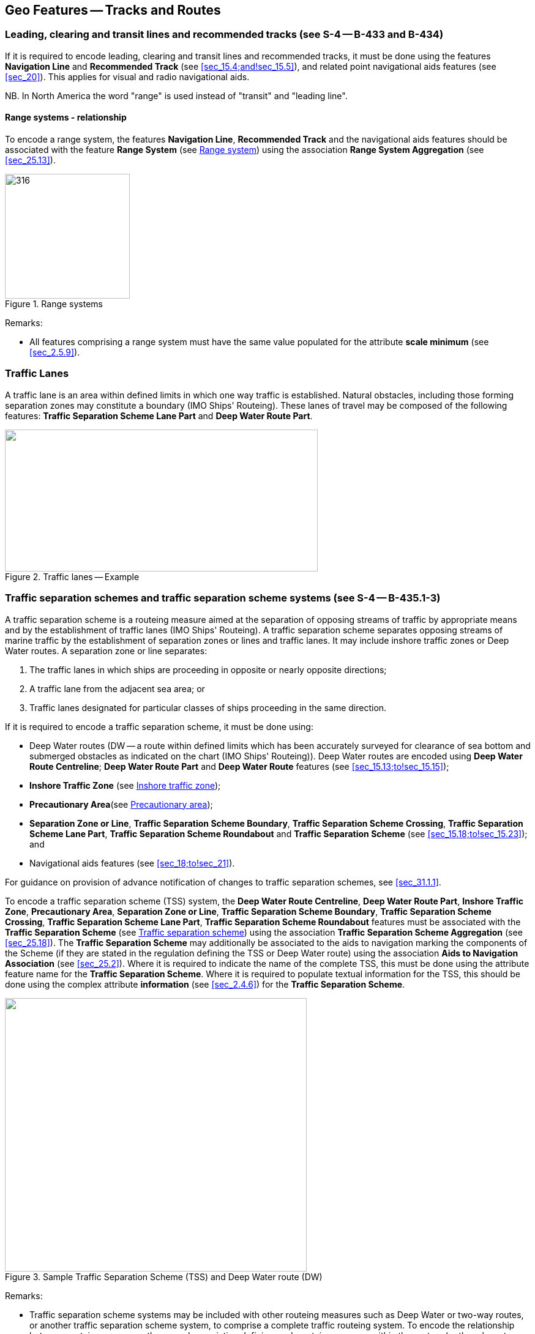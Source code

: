 
[[sec_15]]
== Geo Features -- Tracks and Routes

[[sec_15.1]]
=== Leading, clearing and transit lines and recommended tracks (see S-4 -- B-433 and B-434)

If it is required to encode leading, clearing and transit lines and
recommended tracks, it must be done using the features *Navigation
Line* and *Recommended Track* (see <<sec_15.4;and!sec_15.5>>), and
related point navigational aids features (see <<sec_20>>). This
applies for visual and radio navigational aids.

NB. In North America the word "range" is used instead of "transit"
and "leading line".

[[sec_15.1.1]]
==== Range systems - relationship

To encode a range system, the features *Navigation Line*,
*Recommended Track* and the navigational aids features should be
associated with the feature *Range System* (see <<sec_15.6>>) using
the association *Range System Aggregation* (see <<sec_25.13>>).

[[fig_15-1]]
.Range systems
image::figure-15-1.png[316,204]

[underline]#Remarks:#

* All features comprising a range system must have the same value
populated for the attribute *scale minimum* (see <<sec_2.5.9>>).

[[sec_15.2]]
=== Traffic Lanes

A traffic lane is an area within defined limits in which one way
traffic is established. Natural obstacles, including those forming
separation zones may constitute a boundary (IMO Ships' Routeing).
These lanes of travel may be composed of the following features:
*Traffic Separation Scheme Lane Part* and *Deep Water Route Part*.

[[fig_15-2]]
.Traffic lanes -- Example
image::figure-15-2.png["",511,232]

[[sec_15.3]]
=== Traffic separation schemes and traffic separation scheme systems (see S-4 -- B-435.1-3)

A traffic separation scheme is a routeing measure aimed at the
separation of opposing streams of traffic by appropriate means and by
the establishment of traffic lanes (IMO Ships' Routeing). A traffic
separation scheme separates opposing streams of marine traffic by the
establishment of separation zones or lines and traffic lanes. It may
include inshore traffic zones or Deep Water routes. A separation zone
or line separates:

. The traffic lanes in which ships are proceeding in opposite or
nearly opposite directions;
. A traffic lane from the adjacent sea area; or
. Traffic lanes designated for particular classes of ships proceeding
in the same direction.

If it is required to encode a traffic separation scheme, it must be
done using:

- Deep Water routes (DW -- a route within defined limits which has
been accurately surveyed for clearance of sea bottom and submerged
obstacles as indicated on the chart (IMO Ships' Routeing)). Deep
Water routes are encoded using **Deep Water Route Centreline**; *Deep
Water Route Part* and *Deep Water Route* features (see
<<sec_15.13;to!sec_15.15>>);

- *Inshore Traffic Zone* (see <<sec_15.16>>);

- *Precautionary Area*(see <<sec_15.17>>);

- *Separation Zone or Line*, *Traffic Separation Scheme Boundary*,
*Traffic Separation Scheme Crossing*, *Traffic Separation Scheme Lane
Part*, *Traffic Separation Scheme Roundabout* and *Traffic Separation
Scheme* (see <<sec_15.18;to!sec_15.23>>); and

- Navigational aids features (see <<sec_18;to!sec_21>>).

For guidance on provision of advance notification of changes to
traffic separation schemes, see <<sec_31.1.1>>.

To encode a traffic separation scheme (TSS) system, the *Deep Water
Route Centreline*, *Deep Water Route Part*, *Inshore Traffic Zone*,
*Precautionary Area*, *Separation Zone or Line*, *Traffic Separation
Scheme Boundary*, *Traffic Separation Scheme Crossing*, *Traffic
Separation Scheme Lane Part*, *Traffic Separation Scheme Roundabout*
features must be associated with the *Traffic Separation Scheme* (see
<<sec_15.23>>) using the association *Traffic Separation Scheme
Aggregation* (see <<sec_25.18>>). The *Traffic Separation Scheme* may
additionally be associated to the aids to navigation marking the
components of the Scheme (if they are stated in the regulation
defining the TSS or Deep Water route) using the association *Aids to
Navigation Association* (see <<sec_25.2>>). Where it is required to
indicate the name of the complete TSS, this must be done using the
attribute feature name for the *Traffic Separation Scheme*. Where it
is required to populate textual information for the TSS, this should
be done using the complex attribute *information* (see <<sec_2.4.6>>)
for the *Traffic Separation Scheme*.

[[fig_15-3]]
.Sample Traffic Separation Scheme (TSS) and Deep Water route (DW)
image::figure-15-3.png["",493,447]

[underline]#Remarks:#

* Traffic separation scheme systems may be included with other
routeing measures such as Deep Water or two-way routes, or another
traffic separation scheme system, to comprise a complete traffic
routeing system. To encode the relationship between routeing
measures, the named association defining each routeing measure within
the system (or the relevant feature if the routeing measure consists
of a single feature) may be associated using a *Traffic Separation
Scheme Aggregation* to form a hierarchical relationship (see
<<sec_25.18>>). The individual elements comprising different routeing
measures must not be aggregated into a single named association.
* All features comprising a TSS, TSS system or deep water route must
have the same value populated for the attribute *scale minimum* (see
<<sec_2.5.9>>).

[[sec_15.4]]
=== Navigation line

[cols="10",options="unnumbered"]
|===
10+| [underline]#IHO Definition:# *NAVIGATION LINE*. A straight line extending towards an area of navigational interest and generally generated by two navigational aids or one navigational aid and a bearing. (Service Hydrographique et Oceanographique de la Marine, France).
10+| *[underline]#S-101 Geo Feature:#* *Navigation Line (NAVLNE)*
10+| *[underline]#Primitives:#* *Curve*
3+| _Real World_

4+| _Paper Chart Symbol_

3+| _ECDIS Symbol_

3+h| S-101 Attribute 2+h| S-57 Acronym 3+h| Allowable Encoding Value h| Type h| Multiplicity
3+| category of navigation line 2+| (CATNAV) 3+|
1: clearing line +
2: transit line +
3: leading line bearing a recommended track | EN | 1,1
3+| fixed date range 2+| 3+| See <<sec_2.4.8>> | C | 0,1

3+| date end 2+| (DATEND) 3+| | (S) TD | 0,1 footnote:fifteen_four[For each instance of *fixed date range*, at least one of the sub-attributes *date end* or *date start* must be populated.

For each instance of *information*, at least one of the
sub-attributes *file reference* or *text* must be populated.]

3+| date start 2+| (DATSTA) 3+| | (S) TD | 0,1 footnote:fifteen_four[]

3+| interoperability identifier 2+| 3+| MRN (see <<sec_27.114>>) | URN | 0,1

3+| measured distance 2+| 3+| | IN | 0,1

3+| orientation 2+| 3+| | C | 1,1

3+| orientation uncertainty 2+| 3+| | (S) RE
| 0,1

3+| orientation value 2+| _(ORIENT)_ 3+| | (S) RE | 1,1

3+| periodic date range 2+| 3+| See <<sec_2.4.8>> | C | 0,*

3+| date end 2+| _(PEREND)_ 3+| | (S) TD | 1,1

3+| date start 2+| _(PERSTA)_ 3+| | (S) TD | 1,1

3+| status 2+| (STATUS) 3+|
1: permanent +
2: occasional +
5: periodic/intermittent +
7: temporary +
8: private +
14: public | EN | 0,*
3+| scale minimum 2+| (SCAMIN) 3+| See <<sec_2.5.9>> | IN | 0,1

3+| information 2+| 3+| See <<sec_2.4.6>> | C | 0,*

3+| file locator 2+| 3+| | (S) TE | 0,1

3+| file reference 2+| _(TXTDSC) (NTXTDS)_ 3+| | (S) TE | 0,1 footnote:fifteen_four[]

3+| headline 2+| 3+| | (S) TE | 0,1

3+| language 2+| 3+| ISO 639-2/T | (S) TE | 1,1

3+| text 2+| _(INFORM) (NINFOM)_ 3+| | (S) TE | 0,1 footnote:fifteen_four[]

10+h| Feature Associations
h| S-101 Role 3+h| Association Type 3+h| Associated to 2+h| Type h| Multiplicity
| The Component 3+| *Range System Aggregation* (see <<sec_25.13>>) 3+| *Range System* 2+| Association | 0,*
| The Updated Object 3+| *Updated Information* (see <<sec_25.21>>) 3+| *Update Information* 2+| Association | 0,*
| - 3+| *Additional Information* (see <<sec_25.1>>) 3+| *Nautical Information* 2+| Association | 0,*
| - 3+| *Spatial Association* (see <<sec_25.15>>) 3+| *Spatial Quality* 2+| Association | 0,*

|===

[underline]#INT 1 Reference:# M 1-2; Q 122

[[sec_15.4.1]]
==== Navigation lines (see S-4 -- B-433)

Clearing Linesare important in rocky areas where dangers are not
guarded by buoys and where sailing vessels (which are not always able
to keep to a direct track) and other small craft may navigate close
inshore. Transits marking isolated dangers are based on beacons or
other marks which are erected on shore to indicate (approximately,
unless there are two pairs of beacons) the position of an isolated
danger. Leading lines based on beacons or lights must be encoded
where the optimum display scale for the ENC data permits. Leading
lines based on natural features should be encoded on the largest
optimum display scale ENC data where they appear to be useful,
particularly if other navigational aids seem inadequate.

If it is required to encode a navigation line, it must be done using
the feature *Navigation Line*. The use of *Navigation Line* and
*Recommended Track* (see <<sec_15.5>>) is defined in more detail in
the following Table, and in <<fig_15-4>> below:

[[table_15-1]]
.Navigation lines -- Attribute encoding
[cols="285,1045,480,600,330"]
|===
h| Figure h| h| Navigation Line h| Recommended Track h| Navigational Aids

| 1 | Recommended track on a leading line       | stem:[bb "category of navigation line" = 3] | *based on fixed marks* = _True_ | at least 2
| 2 | Clearing line on marks in line             | stem:[bb "category of navigation line" = 1] | none | at least 2
| 3 | Transit line on marks in line              | stem:[bb "category of navigation line" = 2] | none | at least 2
| 4 | Recommended track on a bearing             | stem:[bb "category of navigation line" = 3] | *based on fixed marks* = _True_ | 1
| 5 | Clearing line on a bearing                 | stem:[bb "category of navigation line" = 1] | none | 1
| 6 | Transit line on a bearing                  | stem:[bb "category of navigation line" = 2] | none | 1
| 7 | Recommended track not based on fixed marks | none | *based on fixed marks* = _False_ | none
|===

[[fig_15-4]]
.Navigation lines -- Geometry encoding
image::figure-15-4.png[580,299]

[underline]#Remarks:#

* The value populated for the mandatory attribute *orientation value*
must be the value of the bearing from seaward.
* The extent of the navigation line depends on the visibility of the
navigational aids.
* The recommended track is that portion of a navigation line that a
ship should use for navigation.

[[sec_15.4.2]]
==== Measured distances (see S-4 -- B-458)

If the track to be followed is on a leading line or a bearing, it
must be encoded in the way described in the Table and <<fig_15-4>>
above (cases 1 or 4). If the track is not on a leading line or
bearing, it must be encoded only as a *Navigation Line* feature with
the attribute *category of navigation line* being set to an empty
(null) value. In either case, if it is required to encode the
measured distance, it must be done using the attribute *measured
distance*.

If it is required to encode the transit lines, they must be done
using *Navigation Line* features, with
stem:[bb "category of navigation line" = 2] (transit line).

If it is required to encode the beacons, they must be done using
*Special Purpose/General Beacon* features, with attribute
stem:[bb "category of special purpose mark" = 17]
(measured distance mark).

On occasions, one or more of the transits used for the measured
distance may incorporate an existing landmark as the front or rear
mark. In this case, if *Landmark* is encoded,
stem:[bb "category of special purpose mark" = 17]
must also be populated.

Where the entire measured distance system exists within a single
dataset, each transit line with its beacons must be associated with
the feature *Range System* (see <<sec_15.6>>) using the association
*Range System Aggregation* (see <<sec_25.13>>). These two
associations and the track to be followed must be associated with
another instance of *Range System* to form a hierarchical
relationship.

[underline]#Remarks:#

* All features comprising a measured distance must have the same
value populated for the attribute *scale minimum* (see <<sec_2.5.9>>).

[underline]#Distinction:# Recommended Route Centreline; Recommended
Track.

[[sec_15.5]]
=== Recommended track

[cols="10",options="unnumbered"]
|===
10+| [underline]#IHO Definition:# *RECOMMENDED TRACK*. A route which
has been specially examined to ensure so far as possible that it is
free of dangers and along which ships are advised to navigate.
(IMO Ships' Routeing).
10+| *[underline]#S-101 Geo Feature:#* *Recommended Track (RECTRC)*
10+| *[underline]#Primitives:#* *Curve*
3+| _Real World_

4+| _Paper Chart Symbol_

3+| _ECDIS Symbol_

3+h| S-101 Attribute 2+h| S-57 Acronym 3+h| Allowable Encoding Value h| Type h| Multiplicity
3+| based on fixed marks 2+| _(CATTRK)_
3+| | BO | 1,1

3+| depth range minimum value 2+| (DRVAL1)
3+| | RE | 0,1

3+| feature name 2+| 3+| See <<sec_2.5.8>> | C | 0,*

3+| language 2+| 3+| ISO 639-2/T | (S) TE | 1,1

3+| name 2+| _(OBJNAM) (NOBJNM)_ 3+| | (S) TE | 1,1

3+| name usage 2+| 3+|
1: default name display +
2: alternate name display | (S) EN
| 0,1 footnoteblock:[fifteen_five]

3+| fixed date range 2+| 3+| See <<sec_2.4.8>> | C | 0,1

3+| date end 2+| (DATEND) 3+| | (S) TD | 0,1 footnoteblock:[fifteen_five]

3+| date start 2+| (DATSTA) 3+| | (S) TD | 0,1 footnoteblock:[fifteen_five]

3+| interoperability identifier 2+| 3+| MRN (see <<sec_27.114>>) | URN | 0,1

3+| maximum permitted draught 2+| _(INFORM) (NINFOM)_
3+| | RE | 0,1

3+| orientation value 2+| _(ORIENT)_
3+| | RE | 1,1

3+| periodic date range 2+| 3+| See <<sec_2.4.8>> | C | 0,*

3+| date end 2+| _(PEREND)_ 3+| | (S) TD | 1,1

3+| date start 2+| _(PERSTA)_ 3+| | (S) TD | 1,1

3+| quality of vertical measurement 2+| (QUASOU) 3+|
1: depth known +
2: depth or least depth unknown +
6: least depth known | EN | 0,*
3+| status 2+| (STATUS) 3+|
1: permanent +
2: occasional +
5: periodic/intermittent +
6: reserved +
8: private +
9: mandatory +
14: public | EN | 0,*
3+| technique of vertical measurement 2+| (TECSOU) 3+|
1: found by echo sounder +
2: found by side scan sonar +
3: found by multi beam +
8: swept by vertical acoustic system +
9: found by electromagnetic sensor +
13: swept by side scan sonar +
15: found by LIDAR +
16: synthetic aperture radar +
17: hyperspectral imagery +
18: mechanically swept | EN | 0,*
3+| traffic flow 2+| (TRAFIC) 3+|
1: inbound +
2: outbound +
3: one-way +
4: two-way | EN | 1,1
3+| vertical uncertainty 2+| _(SOUACC)_
3+| | C | 0,1

3+| uncertainty fixed 2+| 3+| | (S) RE
| 1,1

3+| uncertainty variable factor 2+| 3+| | (S) RE
| 0,1

3+| scale minimum 2+| (SCAMIN) 3+| See <<sec_2.5.9>> | IN | 0,1
3+| information 2+| 3+| See <<sec_2.4.6>> | C | 0,*

3+| file locator 2+| 3+| | (S) TE
| 0,1

3+| file reference 2+| _(TXTDSC) (NTXTDS)_ 3+| | (S) TE | 0,1 footnoteblock:[fifteen_five]

3+| headline 2+| 3+| | (S) TE | 0,1

3+| language 2+| 3+| ISO 639-2/T | (S) TE | 1,1

3+| text 2+| _(INFORM) (NINFOM)_ 3+| | (S) TE | 0,1 footnoteblock:[fifteen_five]

10+h| Feature Associations

h| S-101 Role 3+h| Association Type 3+h| Associated to 2+h| Type h| Multiplicity
| The Component 3+| *Range System Aggregation* (see <<sec_25.13>>) 3+| *Range System* 2+| Association | 0,*
| The Updated Object 3+| *Updated Information* (see <<sec_25.21>>) 3+| *Update Information* 2+| Association | 0,*
| The Position Provider 3+| *Text Association* (see <<sec_25.17>>). 3+| *Text Placement* 2+| Composition | 0,1
| - 3+| *Additional Information* (see <<sec_25.1>>) 3+| *Nautical Information* 2+| Association | 0,*
| - 3+| *Spatial Association* (see <<sec_25.15>>) 3+| *Spatial Quality* 2+| Association | 0,*

|===

[[fifteen_five]]
[NOTE]
--
Complex attribute *feature name*, sub-attribute *name usage* is
mandatory if the name is intended to be displayed when display of
names is enabled by the Mariner. See <<sec_2.5.8>>.

For each instance of *fixed date range*, at least one of the
sub-attributes *date end* or *date start* must be populated.

For each instance of *information*, at least one of the
sub-attributes *file reference* or *text* must be populated.
--

[underline]#INT 1 Reference:# M 3-6

[[sec_15.5.1]]
==== Recommended tracks (see S-4 -- B-432.1; B-434 and B-434.1-4)

Recommended tracks and fairways usually comprise a number of sections
(sometimes termed "legs") which lead between dangers lying close on
both sides of the track or fairway. Tracks commonly include some
sections which are leading lines (see <<sec_15.1>>). The distinction
between tracks and fairways, in this context, is that tracks have no
specified outer limits and fairways do have specified outer limits.

It is important to recognise that it is not the role of cartographers
to create "recommended" tracks and other "recommended" routeing
measures; such recommendations are made by other authorities. The
word "Recommended", used in connection with recommended tracks and
other recommended routeing measures usually implies that it has been
recommended by a competent authority (such as a port authority within
its port limits or a maritime safety authority) and may be adopted by
IMO. Occasionally, the recommendation may be based on advice directly
from a competent surveyor or established by precedent.

Recommended tracks include all channels recommended for hydrographic
reasons to lead safely between shoal depths. The use of such tracks
is generally left to the discretion of the Mariner and will depend on
the vessel's draught, the state of the tide, adequacy of navigational
aids and so on.

If it is required to encode a recommended track, it must be done
using the feature *Recommended Track*.

The use of *Navigation Line* and *Recommended Track* is defined in
more detail in the following Table, and in <<fig_15-5>> below.

[[table_15-2]]
.Recommended tracks -- Attribute encoding
[cols="285,960,560,600,335"]
|===
h| Figure h| h| Navigation Line h| Recommended Track h| Navigational Aids

| 1 | Recommended track on a leading line | stem:[bb "category of navigation line" = 3] | *based on fixed marks* = _True_ | at least 2
| 2 | Clearing line on marks in line | stem:[bb "category of navigation line" = 1] | none | at least 2
| 3 | Transit line on marks in line | stem:[bb "category of navigation line" = 2] | none | at least 2
| 4 | Recommended track on a bearing | stem:[bb "category of navigation line" = 3] | *based on fixed marks* = _True_ | 1
| 5 | Clearing line on a bearing | stem:[bb "category of navigation line" = 1] | none | 1
| 6 | Transit line on a bearing | stem:[bb "category of navigation line" = 2] | none | 1
| 7 | Recommended track not based on fixed marks | none | *based on fixed marks* = _False_ | none
|===

[[fig_15-5]]
.Recommended tracks -- Geometry encoding
image::figure-15-5.png[580,299]

[underline]#Remarks:#

* The attribute *depth range minimum value* is used to encode the
shallowest depth along the track, where required.
* The attribute *maximum permitted draught* is used to encode the
maximum draught permitted on the track, where required.
* The recommended track is that portion of a navigation line (see
<<sec_15.4>>) that a ship should use for navigation (see <<fig_15-5>>
above).
* In the case of a two-way recommended track, only one value of
orientation is encoded (in the mandatory attribute *orientation
value*); the other value can be deduced (that is, the value in
*orientation value* + 180 degrees). The value of orientation encoded
on *orientation value* should be the value of the bearing from
seaward. If it is not possible to define a seaward direction, the
value that is less than 180° should be used.
* When the traffic flow along a recommended track is one way
(attribute *traffic flow* = _1_, _2_ or _3_), the resultant direction
of the line (accounting for the direction of digitising and any
subsequent reversal of the line) associated with the *Recommended
Track* must be the same as the direction of the traffic flow, in
order to ensure the correct representation in the ECDIS of the
direction to be followed.

[underline]#Distinction:# Fairway; Navigation Line; Recommended Route
Centreline; Recommended Traffic Lane Part.

[[sec_15.6]]
=== Range system

[cols="10",options="unnumbered"]
|===
10+| [underline]#IHO Definition:# *RANGE SYSTEM*. Two or more features
in the same horizontal direction, particularly those features so placed
as navigational aids to mark any line of importance to vessels, as
a channel. The one nearest the observer is the front mark and the
one farthest from the observer is the rear mark.
(Adapted from IHO Dictionary -- S-32).
10+| *[underline]#S-101 Geo Feature:#* *Range System* *_(C_AGGR)_*
10+| *[underline]#Primitives:#* *Curve, Surface, None*

2+| _Real World_ 4+| _Paper Chart Symbol_ 4+| _ECDIS Symbol_

3+h| S-101 Attribute 2+h| S-57 Acronym 3+h| Allowable Encoding Value h| Type h| Multiplicity
3+| feature name 2+| 3+| See <<sec_2.5.8>> | C | 0,*

3+| language 2+| 3+| ISO 639-2/T | (S) TE | 1,1

3+| name 2+| _(OBJNAM) (NOBJNM)_ 3+| | (S) TE | 1,1

3+| name usage 2+| 3+|
1: default name display +
2: alternate name display | (S) EN
| 0,1 footnoteblock:[fifteen_six]

3+| fixed date range 2+| 3+| See <<sec_2.4.8>> | C | 0,1

3+| date end 2+| (DATEND) 3+| | (S) TD | 0,1 footnoteblock:[fifteen_six]

3+| date start 2+| (DATSTA) 3+| | (S) TD | 0,1 footnoteblock:[fifteen_six]

3+| interoperability identifier 2+| 3+| MRN (see <<sec_27.114>>) | URN | 0,1

3+| maximum permitted draught 2+| 3+| | RE | 0,1

3+| scale minimum 2+| (SCAMIN) 3+| See <<sec_2.5.9>> | IN | 0,1
3+| information 2+| 3+| See <<sec_2.4.6>> | C | 0,*

3+| file locator 2+| 3+| | (S) TE
| 0,1

3+| file reference 2+| _(TXTDSC) (NTXTDS)_ 3+| | (S) TE | 0,1 footnoteblock:[fifteen_six]

3+| headline 2+| 3+| | (S) TE
| 0,1

3+| language 2+| 3+| ISO 639-2/T | (S) TE | 1,1

3+| text 2+| _(INFORM) (NINFOM)_ 3+| | (S) TE | 0,1 footnoteblock:[fifteen_six]

10+h| Feature Associations
h| S-101 Role 3+h| Association Type 3+h| Associated to 2+h| Type h| Multiplicity
| The Collection 3+| *Range System Aggregation* (see <<sec_25.13>>) 3+| *Cardinal Beacon*, *Building*, *Daymark*, *Dolphin*, *Fortified Structure*, *Isolated Danger Beacon*, *Landmark*, *Lateral Beacon*, *Light All Around*, *Light Sectored*, *Navigation Line*, *Pile*, *Radar Transponder Beacon*, *Range System*, *Recommended Route Centreline*, *Recommended Track*, *Safe Water Beacon*, *Silo/Tank*, *Special Purpose/General Beacon* 2+| Aggregation | 0,1
| The Component 3+| *Range System Aggregation* (see <<sec_25.13>>) 3+| *Range System* 2+| Association | 0,*
| The Auxiliary Feature 3+| *Fairway Auxiliary* (see <<sec_25.8>>) 3+| *Fairway* 2+| Aggregation | 0,*
| The Updated Object 3+| *Updated Information* (see <<sec_25.21>>) 3+| *Update Information* 2+| Association | 0,*
| The Position Provider 3+| *Text Association* (see <<sec_25.17>>). 3+| *Text Placement* 2+| Composition | 0,1
| - 3+| *Additional Information* (see <<sec_25.1>>) 3+| *Nautical Information* 2+| Association | 0,*
| - 3+| *Spatial Association* (see <<sec_25.15>>) 3+| *Spatial Quality* 2+| Association | 0,*

|===

[[fifteen_six]]
[NOTE]
--
Complex attribute *feature name*, sub-attribute *name usage* is
mandatory if the name is intended to be displayed when display of
names is enabled by the Mariner. See <<sec_2.5.8>>.

For each instance of *fixed date range*, at least one of the
sub-attributes *date end* or *date start* must be populated.

For each instance of *information*, at least one of the
sub-attributes *file reference* or *text* must be populated.
--

[underline]#INT 1 Reference:#

[[sec_15.6.1]]
==== Range systems (see S4 -- B-433)

If it is required to encode leading, clearing and transit lines and
recommended tracks, it must be done using the features *Navigation
Line* and *Recommended Track* (see <<sec_15.4;and!sec_15.5>>), and
related point navigational aids features (see <<sec_18;to!sec_21>>).
This applies for visual and radio navigational aids.

To encode a range system, the features *Navigation Line*,
*Recommended Route Centreline*, *Recommended Track* and the
navigational aids features should be associated with the feature
*Range System* using the association *Range System Aggregation* (see
<<sec_25.13>>).

[underline]#Remarks:#

* The name of the range system may be populated using the complex
attribute *feature name*. Where it is required for the name to be
displayed in the ECDIS, the *Range System* must be encoded using
curve or surface geometry. The extent of the geometry of the *Range
System* should utilise the geometry of the components of the system
so as to cover its full extent.
* All features comprising a range system must have the same value
populated for the attribute *scale minimum* (see <<sec_2.5.9>>).
* Multiple *Range System* features may be further aggregated
hierarchically using the association *Range System Aggregation* to
define a higher level range system.

[underline]#Distinction:#

[[sec_15.7]]
=== Fairway

[cols="10",options="unnumbered"]
|===
10+| [underline]#IHO Definition:# *FAIRWAY*.

That part of a river, harbour and so on, where the main navigable
channel for vessels of larger size lies. It is also the usual course
followed by vessels entering or leaving harbours, called "ship
channel". (International Maritime Dictionary, 2^nd^ Edition).
10+| *[underline]#S-101 Geo Feature:#* *Fairway (FAIRWY)*
10+| *[underline]#Primitives:#* *Surface*

2+| _Real World_ 4+| _Paper Chart Symbol_ 4+| _ECDIS Symbol_

3+h| S-101 Attribute 2+h| S-57 Acronym 3+h| Allowable Encoding Value h| Type h| Multiplicity
3+| depth range minimum value 2+| (DRVAL1)
3+| | RE | 0,1

3+| feature name 2+| 3+| See <<sec_2.5.8>> | C | 0,*

3+| language 2+| 3+| ISO 639-2/T | (S) TE | 1,1

3+| name 2+| _(OBJNAM) (NOBJNM)_ 3+| | (S) TE | 1,1

3+| name usage 2+| 3+|
1: default name display +
2: alternate name display | (S) EN
| 0,1 footnoteblock:[fifteen_seven]

3+| fixed date range 2+| 3+| See <<sec_2.4.8>> | C | 0,1

3+| date end 2+| (DATEND) 3+| | (S) TD | 0,1 footnoteblock:[fifteen_seven]

3+| date start 2+| (DATSTA) 3+| | (S) TD | 0,1 footnoteblock:[fifteen_seven]

3+| interoperability identifier 2+| 3+| MRN (see <<sec_27.114>>) | URN | 0,1

3+| maximum permitted draught 2+| 3+| | RE | 0,1

3+| orientation value 2+| _(ORIENT)_
3+| | RE | 0,1

3+| quality of vertical measurement 2+| (QUASOU) 3+|
1: depth known +
2: depth or least depth unknown +
6: least depth known | EN | 0,*
3+| restriction 2+| (RESTRN) 3+|
1: anchoring prohibited +
2: anchoring restricted +
3: fishing prohibited +
4: fishing restricted +
5: trawling prohibited +
6: trawling restricted +
8: entry restricted +
9: dredging prohibited +
10: dredging restricted +
11: diving prohibited +
12: diving restricted +
13: no wake +
15: construction prohibited +
16: discharging prohibited +
17: discharging restricted +
18: industrial or mineral exploration/development prohibited +
19: industrial or mineral exploration/development restricted +
20: drilling prohibited +
21: drilling restricted +
22: removal of historical artefacts prohibited +
23: cargo transhipment (lightening) prohibited +
24: dragging prohibited +
25: stopping prohibited +
27: speed restricted +
39: swimming prohibited | EN | 0,*
3+| status 2+| (STATUS) 3+|
1: permanent +
3: recommended +
6: reserved +
7: temporary +
9: mandatory +
28: buoyed | EN | 0,*
3+| traffic flow 2+| (TRAFIC) 3+|
1: inbound +
2: outbound +
3: one-way +
4: two-way | EN | 0,1
3+| vertical uncertainty 2+| _(SOUACC)_
3+| | C | 0,1

3+| uncertainty fixed 2+| 3+| | (S) RE
| 1,1

3+| uncertainty variable factor 2+| 3+| | (S) RE
| 0,1

3+| vessel speed limit 2+| 3+| | C | 0,*

3+| speed limit 2+| 3+| | (S) RE
| 1,1

3+| speed units 2+| 3+|
2: kilometres per hour +
3: miles per hour +
4: knots | (S) EN
| 1,1

3+| vessel class 2+| 3+| | (S) TE
| 0,1

3+| scale minimum 2+| (SCAMIN) 3+| See <<sec_2.5.9>> | IN | 0,1
3+| information 2+| 3+| See <<sec_2.4.6>> | C | 0,*

3+| file locator 2+| 3+| | (S) TE
| 0,1

3+| file reference 2+| _(TXTDSC) (NTXTDS)_ 3+| | (S) TE | 0,1 footnoteblock:[fifteen_seven]

3+| headline 2+| 3+| | (S) TE
| 0,1

3+| language 2+| 3+| ISO 639-2/T | (S) TE | 1,1

3+| text 2+| _(INFORM) (NINFOM)_ 3+| | (S) TE | 0,1 footnoteblock:[fifteen_seven]

10+h| Feature Associations
h| S-101 Role 3+h| Association Type 3+h| Associated to 2+h| Type h| Multiplicity
| The Component 3+| *Fairway Aggregation* (see <<sec_25.7>>) 3+| *Fairway System* 2+| Association | 1,*
| The Primary Feature 3+| *Fairway Auxiliary* (see <<sec_25.8>>) 3+| *Cardinal Beacon*, *Cardinal Buoy*, *Caution Area*, *Daymark*, *Dredged Area*, *Isolated Danger Beacon*, *Isolated Danger Buoy*, *Lateral Beacon*, *Lateral Buoy*, *Light Float*, *Light Vessel*, *Landmark*, *Pile*, *Range System*, *Recommended Route Centreline*, *Recommended Track*, *Restricted Area*, *Safe Water Beacon*, *Safe Water Buoy*, *Special Purpose/General Beacon*, *Special Purpose/General Buoy*, *Swept Area* 2+| Aggregation | 0,1
| The Updated Object 3+| *Updated Information* (see <<sec_25.21>>) 3+| *Update Information* 2+| Association | 0,*
| The Position Provider 3+| *Text Association* (see <<sec_25.17>>). 3+| *Text Placement* 2+| Composition | 0,1
| - 3+| *Additional Information* (see <<sec_25.1>>) 3+| *Nautical Information* 2+| Association | 0,*
| - 3+| *Spatial Association* (see <<sec_25.15>>) 3+| *Spatial Quality* 2+| Association | 0,*

|===

[[fifteen_seven]]
[NOTE]
--
Complex attribute *feature name*, sub-attribute *name usage* is
mandatory if the name is intended to be displayed when display of
names is enabled by the Mariner. See <<sec_2.5.8>>.

For each instance of *fixed date range*, at least one of the
sub-attributes *date end* or *date start* must be populated.

For each instance of *information*, at least one of the
sub-attributes *file reference* or *text* must be populated.
--

[underline]#INT 1 Reference:# M 18

[[sec_15.7.1]]
==== Fairways (see S-4 -- B-432.1(c) and B-434.5)

A fairway, sometimes called Ship Channel, is the main navigable
channel in the approaches to, or within, a river or harbour. Fairways
which are designated by a regulatory authority are treated as
Routeing Measures.

If it is required to encode a fairway, it must be done using the
feature *Fairway*.

[underline]#Remarks:#

* The attribute *depth range minimum value* is used to encode the
shallowest depth in the fairway, where known.
* The attribute *maximum permitted draught* is permitted on *Fairway*
only where the *Fairway* defines the entire system (that is, the
*Fairway* has not been associated with other *Fairway* features and
the feature *Fairway System* (see <<sec_15.8>>) to define a complete
fairway system).

* For additional guidance regarding the encoding of vessel speed
limits, see <<sec_17.4>>.
* Where beacons or buoys marking a fairway are offset from the actual
fairway limits, this should be indicated using the complex attribute
*information* (see <<sec_2.4.6>>).
* To encode a complete fairway system, the *Fairway* features may be
associated with the feature *Fairway System* using the association
*Fairway Aggregation* (see <<sec_25.7>>). The navigational aids
features defining a fairway section may be associated with the
*Fairway* using the association *Fairway Auxiliary* (see
<<sec_25.8>>). Where it is required to indicate the name of a
complete fairway system, this should be done using the complex
attribute *feature name* for the *Fairway System* feature; or on a
single *Fairway* feature where this feature defines the entire
system. Where it is required to encode textual information for the
fairway system, this should be done using the complex attribute
*information*.

[underline]#Distinction:# Deep Water Route Centreline; Deep Water
Route Part; Traffic Separation Scheme Lane Part.

[[sec_15.8]]
=== Fairway system

[cols="10",options="unnumbered"]
|===
10+| [underline]#IHO Definition:# *FAIRWAY SYSTEM*.

That part of a river, harbour and so on, where the main navigable
channel for vessels of larger size lies. It is also the usual course
followed by vessels entering or leaving harbours, called "ship
channel". (International Maritime Dictionary, 2^nd^ Edition) fairway
system is an aggregation of connected fairway features making up a
complex fairway system.
10+| *[underline]#S-101 Geo Feature:#* *Fairway System* (*_C_AGGR_*)
10+| *[underline]#Primitives:#* *Surface, None*

2+| _Real World_ 4+| _Paper Chart Symbol_ 4+| _ECDIS Symbol_

3+h| S-101 Attribute 2+h| S-57 Acronym 3+h| Allowable Encoding Value h| Type h| Multiplicity
3+| feature name 2+| 3+| See <<sec_2.5.8>> | C | 0,*

3+| language 2+| 3+| ISO 639-2/T | (S) TE | 1,1

3+| name 2+| _(OBJNAM) (NOBJNM)_ 3+| | (S) TE | 1,1

3+| name usage 2+| 3+|
1: default name display +
2: alternate name display | (S) EN
| 0,1 footnoteblock:[fifteen_eight]

3+| fixed date range 2+| 3+| See <<sec_2.4.8>> | C | 0,1

3+| date end 2+| (DATEND) 3+| | (S) TD | 0,1 footnoteblock:[fifteen_eight]

3+| date start 2+| (DATSTA) 3+| | (S) TD | 0,1 footnoteblock:[fifteen_eight]

3+| interoperability identifier 2+| 3+| MRN (see <<sec_27.114>>) | URN | 0,1

3+| maximum permitted draught 2+| 3+| | RE | 0,1

3+| periodic date range 2+| 3+| See <<sec_2.4.8>> | C | 0,*

3+| date end 2+| _(PEREND)_ 3+| | (S) TD | 1,1

3+| date start 2+| _(PERSTA)_ 3+| | (S) TD | 1,1

3+| scale minimum 2+| (SCAMIN) 3+| See <<sec_2.5.9>> | IN | 0,1
3+| information 2+| 3+| See <<sec_2.4.6>> | C | 0,*

3+| file locator 2+| 3+| | (S) TE
| 0,1

3+| file reference 2+| _(TXTDSC) (NTXTDS)_ 3+| | (S) TE | 0,1 footnoteblock:[fifteen_eight]

3+| headline 2+| 3+| | (S) TE
| 0,1

3+| language 2+| 3+| ISO 639-2/T | (S) TE | 1,1

3+| text 2+| _(INFORM) (NINFOM)_ 3+| | (S) TE | 0,1 footnoteblock:[fifteen_eight]

10+h| Feature Associations
h| S-101 Role 3+h| Association Type 3+h| Associated to 2+h| Type h| Multiplicity
| The Collection 3+| *Fairway Aggregation* (see <<sec_25.7>>) 3+| *Fairway* 2+| Aggregation | 0,1
| The Collection 3+| *Aids to Navigation Association* (see <<sec_25.2>>) 3+| *Building*, *Bridge*, *Cardinal Beacon*, *Cardinal Buoy*, *Conveyor*, *Crane*, *Daymark*, *Dolphin*, *Emergency Wreck Marking Buoy*, *Fishing Facility*, *Floating Dock*, *Fortified Structure*, *Hulk*, *Isolated Danger Beacon*, *Isolated Danger Buoy*, *Landmark*, *Lateral Beacon*, *Lateral Buoy*, *Light Float*, *Light Vessel*, *Mooring Buoy*, *Offshore Platform*, *Pile*, *Pipeline Overhead*, *Pontoon*, *Pylon/Bridge Support*, *Safe Water Beacon*, *Safe Water Buoy*, *Shoreline Construction*, *Silo/Tank*, *Span Fixed*, *Span Opening*, *Special Purpose/General Beacon*, *Special Purpose/General Buoy*, *Structure Over Navigable Water*, *Wind Turbine* 2+| Aggregation | 0,1
| The Updated Object 3+| *Updated Information* (see <<sec_25.21>>) 3+| *Update Information* 2+| Association | 0,*
| The Position Provider 3+| *Text Association* (see <<sec_25.17>>). 3+| *Text Placement* 2+| Composition | 0,1
| - 3+| *Additional Information* (see <<sec_25.1>>) 3+| *Nautical Information* 2+| Association | 0,*
| - 3+| *Spatial Association* (see <<sec_25.15>>) 3+| *Spatial Quality* 2+| Association | 0,*

|===

[[fifteen_eight]]
[NOTE]
--
Complex attribute *feature name*, sub-attribute *name usage* is
mandatory if the name is intended to be displayed when display of
names is enabled by the Mariner. See <<sec_2.5.8>>.

For each instance of *fixed date range*, at least one of the
sub-attributes *date end* or *date start* must be populated.

For each instance of *information*, at least one of the
sub-attributes *file reference* or *text* must be populated.
--

[underline]#INT 1 Reference:# M 18

[[sec_15.8.1]]
==== Fairway systems (see S-4 -- B-432.1(c) and B-434.5)

A fairway, sometimes called Ship Channel, is the main navigable
channel in the approaches to, or within, a river or harbour. Fairways
which are designated by a regulatory authority are treated as
Routeing Measures.

A fairway system is composed of two or more *Fairway* features that
comprise a complex fairway routeing system, for instance a long
fairway comprising several bends. To define the complete fairway
system, the *Fairway* features must be aggregated in a *Fairway
System* feature, using the association *Fairway Aggregation* (see
<<sec_25.7>>).

[underline]#Remarks:#

* The name of the complete fairway system must be populated using the
complex attribute *feature name*. Where it is required for the name
to be displayed in the ECDIS, the *Fairway System* must be encoded
using surface geometry. The extent of the geometry of the *Fairway
System* should utilise the geometry of the components of the system
so as to cover its full extent.
* All features comprising a fairway system must have the same value
populated for the attribute *scale minimum* (see <<sec_2.5.9>>).
* Where it is required to populate textual information for the
fairway system, this should be done using the complex attribute
*information* (see <<sec_2.4.6>>), or if the information is
considered essential for safe navigation, using a *Caution Area*
feature (see <<sec_16.10>>).

[underline]#Distinction:# Deep Water Route; Traffic Separation
Scheme; Two-Way Route.

[[sec_15.9]]
=== Recommended route centreline

[cols="10",options="unnumbered"]
|===
10+| [underline]#IHO Definition:# *RECOMMENDED ROUTE CENTRELINE*.
The recommended route centreline indicates the "centreline" of a recommended
route. (S-57 Edition 3.1, Appendix A -- Chapter 1, Page 1.137, November
2000).
10+| *[underline]#S-101 Geo Feature:#* *Recommended Route Centreline (RCRTCL)*
10+| *[underline]#Primitives:#* *Curve*

2+| _Real World_ 4+| _Paper Chart Symbol_ 4+| _ECDIS Symbol_

3+h| S-101 Attribute 2+h| S-57 Acronym 3+h| Allowable Encoding Value h| Type h| Multiplicity
3+| based on fixed marks 2+| _(CATTRK)_
3+| | BO | 1,1

3+| depth range minimum value 2+| (DRVAL1)
3+| | RE | 0,1

3+| feature name 2+| 3+| See <<sec_2.5.8>> | C | 0,*

3+| language 2+| 3+| ISO 639-2/T | (S) TE | 1,1

3+| name 2+| _(OBJNAM) (NOBJNM)_ 3+| | (S) TE | 1,1

3+| name usage 2+| 3+|
1: default name display +
2: alternate name display | (S) EN
| 0,1 footnoteblock:[fifteen_nine]

3+| fixed date range 2+| 3+| See <<sec_2.4.8>> | C | 0,1

3+| date end 2+| (DATEND) 3+| | (S) TD | 0,1 footnoteblock:[fifteen_nine]

3+| date start 2+| (DATSTA) 3+| | (S) TD | 0,1 footnoteblock:[fifteen_nine]

3+| interoperability identifier 2+| 3+| MRN (see <<sec_27.114>>) | URN | 0,1

3+| orientation value 2+| _(ORIENT)_
3+| | RE | 0,1

3+| periodic date range 2+| 3+| See <<sec_2.4.8>> | C | 0,*

3+| date end 2+| _(PEREND)_ 3+| | (S) TD | 1,1

3+| date start 2+| _(PERSTA)_ 3+| | (S) TD | 1,1

3+| quality of vertical measurement 2+| (QUASOU) 3+|
1: depth known +
2: depth or least depth unknown +
3: doubtful sounding +
4: unreliable sounding +
6: least depth known | EN | 0,*
3+| status 2+| (STATUS) 3+|
1: permanent +
5: periodic/intermittent +
6: reserved +
9: mandatory | EN | 0,*
3+| technique of vertical measurement 2+| (TECSOU) 3+|
1: found by echo sounder +
3: found by multi beam +
8: swept by vertical acoustic system +
9: found by electromagnetic sensor +
13: swept by side scan sonar +
15: found by LIDAR +
16: synthetic aperture radar +
17: hyperspectral imagery +
18: mechanically swept | EN | 0,*
3+| traffic flow 2+| (TRAFIC) 3+|
1: inbound +
2: outbound +
3: one-way +
4: two-way | EN | 0,1
3+| vertical uncertainty 2+| _(SOUACC)_
3+| | C | 0,1

3+| uncertainty fixed 2+| 3+| | (S) RE
| 1,1

3+| uncertainty variable factor 2+| 3+| | (S) RE
| 0,1

3+| scale minimum 2+| (SCAMIN) 3+| See <<sec_2.5.9>> | IN | 0,1
3+| information 2+| 3+| See <<sec_2.4.6>> | C | 0,*

3+| file locator 2+| 3+| | (S) TE
| 0,1

3+| file reference 2+| _(TXTDSC) (NTXTDS)_ 3+| | (S) TE | 0,1 footnoteblock:[fifteen_nine]

3+| headline 2+| 3+| | (S) TE
| 0,1

3+| language 2+| 3+| ISO 639-2/T | (S) TE | 1,1

3+| text 2+| _(INFORM) (NINFOM)_ 3+| | (S) TE | 0,1 footnoteblock:[fifteen_nine]

10+h| Feature Associations
h| S-101 Role 3+h| Association Type 3+h| Associated to 2+h| Type h| Multiplicity
| The Component 3+| *Range System Aggregation* (see <<sec_25.13>>) 3+| *Range System* 2+| Association | 0,*
| The Auxiliary Feature 3+| *Fairway Auxiliary* (see <<sec_25.8>>) 3+| *Fairway* 2+| Association | 0,*
| The Updated Object 3+| *Updated Information* (see <<sec_25.21>>) 3+| *Update Information* 2+| Association | 0,*
| The Position Provider 3+| *Text Association* (see <<sec_25.17>>). 3+| *Text Placement* 2+| Composition | 0,1
| - 3+| *Additional Information* (see <<sec_25.1>>) 3+| *Nautical Information* 2+| Association | 0,*
| - 3+| *Spatial Association* (see <<sec_25.15>>) 3+| *Spatial Quality* 2+| Association | 0,*

|===

[[fifteen_nine]]
[NOTE]
--
Complex attribute *feature name*, sub-attribute *name usage* is
mandatory if the name is intended to be displayed when display of
names is enabled by the Mariner. See <<sec_2.5.8>>.

For each instance of *fixed date range*, at least one of the
sub-attributes *date end* or *date start* must be populated.

For each instance of *information*, at least one of the
sub-attributes *file reference* or *text* must be populated.
--

[underline]#INT 1 Reference:# M 28.1

[[sec_15.9.1]]
==== Recommended routes (see S-4 -- B-435.4)

A recommended route is a route of undefined width, for the
convenience of ships in transit, which is often marked by centreline
buoys. (IMO Ships Routeing, 2010). IMO-designated recommended routes
are listed in IMO publication "__Ships' Routeing__"Part E. This type
of routeing measure was adopted to include such features as the
"transit routes" (through former minefields) in the entrances to the
Baltic Sea. In contrast to recommended tracks (see <<sec_15.5>>),
there is usually ample sea-room for vessels to keep well starboard
(to the right) of the centreline.

If it is required to encode the centreline of a recommended route, it
must be done using the feature *Recommended Route Centreline*.

[underline]#Remarks:#

* The attribute *depth range minimum value* is used to encode the
shallowest depth on the route, where known.
* In the case of a recommended route centreline, only one value of
orientation is encoded (in the attribute *orientation value*); the
other value can be deduced (that is, the value in *orientation value*
+ 180 degrees). The value of orientation encoded on *orientation
value* should be the value of the bearing from seaward. If it is not
possible to define a seaward direction, the value that is less than
180° should be used.
* When the traffic flow is one way (attribute *traffic flow* = _1_,
_2_ or _3_), the resultant direction of the line (accounting for the
direction of digitising and any subsequent reversal of the line)
associated with the *Recommended Route Centreline* must be the same
as the direction of traffic flow, in order to ensure the correct
representation in the ECDIS of the direction to be followed.

[underline]#Distinction:# Recommended Track; Recommended Traffic Lane
Part.

[[sec_15.10]]
=== Two-way route part

[cols="10",options="unnumbered"]
|===
10+| [underline]#IHO Definition:# *TWO-WAY ROUTE PART*. An area of
a two-way route within which traffic flow is generally along one bearing
(and possibly its reciprocal). (S-57 Edition 3.1, Appendix A -- Chapter
1, Page 1.193, November 2000).
10+| *[underline]#S-101 Geo Feature:#* *Two-Way Route Part (TWRTPT)*
10+| *[underline]#Primitives:#* *Surface*

2+| _Real World_ 4+| _Paper Chart Symbol_ 4+| _ECDIS Symbol_

3+h| S-101 Attribute 2+h| S-57 Acronym 3+h| Allowable Encoding Value h| Type h| Multiplicity
3+| based on fixed marks 2+| _(CATTRK)_
3+| | BO | 0,1

3+| depth range minimum value 2+| (DRVAL1)
3+| | RE | 0,1

3+| fixed date range 2+| 3+| See <<sec_2.4.8>> | C | 0,1

3+| date end 2+| (DATEND) 3+| | (S) TD | 0,1 footnoteblock:[fifteen_ten]

3+| date start 2+| (DATSTA) 3+| | (S) TD | 0,1 footnoteblock:[fifteen_ten]

3+| interoperability identifier 2+| 3+| MRN (see <<sec_27.114>>) | URN | 0,1

3+| orientation value 2+| (ORIENT)
3+| | RE | 1,1

3+| quality of vertical measurement 2+| (QUASOU) 3+|
1: depth known +
2: depth or least depth unknown +
3: doubtful sounding +
4: unreliable sounding +
6: least depth known | EN | 0,*
3+| status 2+| (STATUS) 3+|
1: permanent +
3: recommended +
6: reserved +
9: mandatory | EN | 0,*
3+| technique of vertical measurement 2+| (TECSOU) 3+|
1: found by echo sounder +
3: found by multi beam +
5: found by lead line +
8: swept by vertical acoustic system +
9: found by electromagnetic sensor +
13: swept by side scan sonar +
15: found by LIDAR +
16: synthetic aperture radar +
17: hyperspectral imagery +
18: mechanically swept | EN | 0,*
3+| traffic flow 2+| (TRAFIC) 3+|
1: inbound +
2: outbound +
3: one-way +
4: two-way | EN | 1,1
3+| vertical uncertainty 2+| _(SOUACC)_
3+| | C | 0,1

3+| uncertainty fixed 2+| 3+| | (S) RE | 1,1

3+| uncertainty variable factor 2+| 3+| | (S) RE | 0,1

3+| scale minimum 2+| (SCAMIN) 3+| See <<sec_2.5.9>> | IN | 0,1
3+| information 2+| 3+| See <<sec_2.4.6>> | C | 0,*

3+| file locator 2+| 3+| | (S) TE | 0,1

3+| file reference 2+| _(TXTDSC) (NTXTDS)_ 3+| | (S) TE | 0,1 footnoteblock:[fifteen_ten]

3+| headline 2+| 3+| | (S) TE | 0,1

3+| language 2+| 3+| ISO 639-2/T | (S) TE | 1,1

3+| text 2+| _(INFORM) (NINFOM)_ 3+| | (S) TE | 0,1 footnoteblock:[fifteen_ten]

10+h| Feature Associations
h| S-101 Role 3+h| Association Type 3+h| Associated to 2+h| Type h| Multiplicity
| The Component 3+| *Two-Way Route Aggregation* (see <<sec_25.19>>) 3+| *Two-Way Route* 2+| Association | 1,*
| The Component 3+| *Traffic Separation Scheme Aggregation* (see <<sec_25.18>>) 3+| *Traffic Separation Scheme* 2+| Association | 0,*
| The Updated Object 3+| *Updated Information* (see <<sec_25.21>>) 3+| *Update Information* 2+| Association | 0,*
| - 3+| *Additional Information* (see <<sec_25.1>>) 3+| *Nautical Information* 2+| Association | 0,*
| - 3+| *Spatial Association* (see <<sec_25.15>>) 3+| *Spatial Quality* 2+| Association | 0,*

|===

[[fifteen_ten]]
[NOTE]
--
For each instance of *fixed date range*, at least one of the
sub-attributes *date end* or *date start* must be populated.

For each instance of *information*, at least one of the
sub-attributes *file reference* or *text* must be populated.
--

[underline]#INT 1 Reference:# M 28.2

[[sec_15.10.1]]
==== Two-way Routes (see S-4 -- B-435.6)

A two way route is a route within defined limits inside which two way
traffic is established, aimed at providing safe passage of ships
through waters where navigation is difficult or dangerous (IMO Ships
Routeing, 2010). It consists of one or more areas within which
traffic flows in two directions along one bearing and/or its
reciprocal. Such routes are established by regulatory authorities and
may be adopted by IMO. IMO-designated two-way routes are listed in
IMO publication "__Ships' Routeing__"Part E. When it is required to
encode these areas, this must be done using the feature *Two-Way
Route Part*. These route parts will generally be two-way, but some
may be restricted to one-way traffic flow.

[[fig_15-6]]
.One-way traffic flow in a two-way route
image::figure-15-6.png[359,213]

If it is required to encode a two-way route with one-way sections,
separate *Two-Way Route Part* features must be encoded for the
different parts, with attribute stem:[bb "traffic flow" = 3]
(one-way) or _4_ (two-way). In one-way sections, the mandatory
attribute *orientation value* must indicate the true direction of
traffic flow, not its reciprocal. In two-way sections, *orientation
value* may indicate either direction of traffic flow.

[underline]#Remarks:#

* The orientation of the two-way route part is defined by the
centreline of the part and is related to the general direction of the
two-way route.
* The attribute *depth range minimum value* is used to encode the
shallowest depth on the part, where required.
* To encode a complete Two-way route, the *Two-Way Route Part*
features must be associated with the feature *Two-Way Route* (see
<<sec_15.11>>) using the association *Two-Way Route Aggregation* (see
<<sec_25.19>>). Where it is required to indicate the name of a
complete two-way route, this should be done using the complex
attribute *feature name* for the *Two-Way Route* feature. Where it is
required to encode textual information for the complete two-way
route, this should be done using the complex attribute *information*
(see <<sec_2.4.6>>) for the *Two-Way Route* feature.
* All *Two-Way Route Part* features comprising a complete two-way
route must have the same value populated for the attribute *scale
minimum* (see <<sec_2.5.9>>).
* Two-way routes may be included with other routeing measures such as
traffic separation schemes to comprise a complete traffic routeing
system. To encode the relationship between routeing measures, the
feature defining each routeing measure within the system (or the
relevant feature if the routeing measure consists of a single
feature) may be associated with the feature *Traffic Separation
Scheme* (see <<sec_15.23>>) using the *Traffic Separation Scheme
Aggregation* (see <<sec_25.18>>) to form a hierarchical relationship.
The individual elements comprising different routeing measures must
not be collected into a single *Traffic Separation Scheme* feature.

[underline]#Distinction:# Deep Water Route Part; Recommended Traffic
Lane Part; Traffic Separation Scheme Lane Part.

[[sec_15.11]]
=== Two-way route

[cols="10",options="unnumbered"]
|===
10+| [underline]#IHO Definition:# *TWO-WAY ROUTE*. A route within
defined limits inside which two way traffic is established, aimed
at providing safe passage of ships through waters where navigation
is difficult or dangerous. (IMO Ships' Routeing).
10+| *[underline]#S-101 Geo Feature:#* *Two-Way Route*
10+| *[underline]#Primitives:#* *Surface, None*

2+| _Real World_ 4+| _Paper Chart Symbol_ 4+| _ECDIS Symbol_

3+h| S-101 Attribute 2+h| S-57 Acronym 3+h| Allowable Encoding Value h| Type h| Multiplicity
3+| feature name 2+| 3+| See <<sec_2.5.8>> | C | 0,*

3+| language 2+| 3+| ISO 639-2/T | (S) TE | 1,1

3+| name 2+| _(OBJNAM) (NOBJNM)_ 3+| | (S) TE | 1,1

3+| name usage 2+| 3+|
1: default name display +
2: alternate name display | (S) EN
| 0,1 footnoteblock:[fifteen_eleven]

3+| fixed date range 2+| 3+| See <<sec_2.4.8>> | C | 0,1

3+| date end 2+| (DATEND) 3+| | (S) TD | 0,1 footnoteblock:[fifteen_eleven]

3+| date start 2+| (DATSTA) 3+| | (S) TD | 0,1 footnoteblock:[fifteen_eleven]

3+| interoperability identifier 2+| 3+| MRN (see <<sec_27.114>>) | URN | 0,1

3+| maximum permitted draught 2+| 3+| | RE | 0,1

3+| scale minimum 2+| (SCAMIN) 3+| See <<sec_2.5.9>> | IN | 0,1
3+| information 2+| 3+| See <<sec_2.4.6>> | C | 0,*

3+| file locator 2+| 3+| | (S) TE
| 0,1

3+| file reference 2+| _(TXTDSC) (NTXTDS)_ 3+| | (S) TE | 0,1 footnoteblock:[fifteen_eleven]

3+| headline 2+| 3+| | (S) TE
| 0,1

3+| language 2+| 3+| ISO 639-2/T | (S) TE | 1,1

3+| text 2+| _(INFORM) (NINFOM)_ 3+| | (S) TE | 0,1 footnoteblock:[fifteen_eleven]

10+h| Feature Associations
h| S-101 Role 3+h| Association Type 3+h| Associated to 2+h| Type h| Multiplicity
| The Collection 3+| *Two-Way Route Aggregation* (see <<sec_25.19>>) 3+| *Two-Way Route Part* 2+| Aggregation | 0,1
| The Component 3+| *Traffic Separation Scheme Aggregation* (see <<sec_25.18>>) 3+| *Traffic Separation Scheme* 2+| Association | 0,*
| The Collection 3+| *Aids to Navigation Association* (see <<sec_25.2>>) 3+| *Building*, *Bridge*, *Cardinal Beacon*, *Cardinal Buoy*, *Conveyor*, *Crane*, *Daymark*, *Dolphin*, *Emergency Wreck Marking Buoy*, *Fishing Facility*, *Floating Dock*, *Fortified Structure*, *Hulk*, *Isolated Danger Beacon*, *Isolated Danger Buoy*, *Landmark*, *Lateral Beacon*, *Lateral Buoy*, *Light Float*, *Light Vessel*, *Mooring Buoy*, *Offshore Platform*, *Pile*, *Pipeline Overhead*, *Pontoon*, *Pylon/Bridge Support*, *Safe Water Beacon*, *Safe Water Buoy*, *Shoreline Construction*, *Silo/Tank*, *Span Fixed*, *Span Opening*, *Special Purpose/General Beacon*, *Special Purpose/General Buoy*, *Structure Over Navigable Water*, *Wind Turbine* 2+| Aggregation | 0,1
| The Updated Object 3+| *Updated Information* (see <<sec_25.21>>) 3+| *Update Information* 2+| Association | 0,*
| The Position Provider 3+| *Text Association* (see <<sec_25.17>>). 3+| *Text Placement* 2+| Composition | 0,1
| - 3+| *Additional Information* (see <<sec_25.1>>) 3+| *Nautical Information* 2+| Association | 0,*
| - 3+| *Spatial Association* (see <<sec_25.15>>) 3+| *Spatial Quality* 2+| Association | 0,*

|===

[[fifteen_eleven]]
[NOTE]
--
Complex attribute *feature name*, sub-attribute *name usage* is
mandatory if the name is intended to be displayed when display of
names is enabled by the Mariner. See <<sec_2.5.8>>.

For each instance of *fixed date range*, at least one of the
sub-attributes *date end* or *date start* must be populated.

For each instance of *information*, at least one of the
sub-attributes *file reference* or *text* must be populated.
--

[underline]#INT 1 Reference:# M 28.2

[[sec_15.11.1]]
==== Two-way routes (see S4 -- B-435.6)

To define the complete two-way system, the *Two-Way Route Part*
features must be aggregated with a *Two-Way Route* feature using the
association *Two-Way Route Aggregation*.

[underline]#Remarks:#

* The name of the two-way route, where required, must be populated
using the complex attribute *feature name*. Where it is required for
the name to be displayed in the ECDIS, the *Two-Way Route* must be
encoded using surface geometry. The extent of the geometry of the
*Two-Way Route* should utilise the geometry of the components of the
route so as to cover its full extent.
* All features comprising a two-way route must have the same value
populated for the attribute *scale minimum* (see <<sec_2.5.9>>).
* Where it is required to populate textual information for the
two-way route, this should be done using the complex attribute
*information* (see <<sec_2.4.6>>) for the **Two-Way Route**; or if
the information is considered essential for safe navigation, using a
*Caution Area* feature (see <<sec_16.10>>).

[underline]#Distinction:# Deep Water Route; Fairway System; Traffic
Separation Scheme; Two-Way Route Part.

[[sec_15.12]]
=== Recommended traffic lane part

[cols="10",options="unnumbered"]
|===
10+| [underline]#IHO Definition:# *RECOMMENDED TRAFFIC LANE PART*.
A traffic flow pattern indicating a recommended directional movement
of traffic where it is impractical or unnecessary to adopt an established
direction of traffic flow. (IMO Ships' Routeing).
10+| *[underline]#S-101 Geo Feature:# Recommended Traffic Lane Part (RCTLPT)*
10+| *[underline]#Primitives:# Point, Surface*

2+| _Real World_ 4+| _Paper Chart Symbol_ 4+| _ECDIS Symbol_

3+h| S-101 Attribute 2+h| S-57 Acronym 3+h| Allowable Encoding Value h| Type h| Multiplicity
3+| fixed date range 2+| 3+| See <<sec_2.4.8>> | C | 0,1

3+| date end 2+| (DATEND) 3+| | (S) TD | 0,1 footnoteblock:[fifteen_twelve]

3+| date start 2+| (DATSTA) 3+| | (S) TD | 0,1 footnoteblock:[fifteen_twelve]

3+| interoperability identifier 2+| 3+| MRN (see <<sec_27.114>>) | URN | 0,1

3+| orientation value 2+| _(ORIENT)_
3+| | RE | 1,1

3+| status 2+| (STATUS) 3+|
1: permanent +
6: reserved +
9: mandatory | EN | 0,*
3+| scale minimum 2+| (SCAMIN) 3+| See <<sec_2.5.9>> | IN | 0,1
3+| information 2+| 3+| See <<sec_2.4.6>> | C | 0,*

3+| file locator 2+| 3+| | (S) TE
| 0,1

3+| file reference 2+| _(TXTDSC) (NTXTDS)_ 3+| | (S) TE | 0,1 footnoteblock:[fifteen_twelve]

3+| headline 2+| 3+| | (S) TE
| 0,1

3+| language 2+| 3+| ISO 639-2/T | (S) TE | 1,1

3+| text 2+| _(INFORM) (NINFOM)_ 3+| | (S) TE | 0,1 footnoteblock:[fifteen_twelve]

10+h| Feature Associations
h| S-101 Role 3+h| Association Type 3+h| Associated to 2+h| Type h| Multiplicity
| The Updated Object 3+| *Updated Information* (see <<sec_25.21>>) 3+| *Update Information* 2+| Association | 0,*
| - 3+| *Additional Information* (see <<sec_25.1>>) 3+| *Nautical Information* 2+| Association | 0,*
| - 3+| *Spatial Association* (see <<sec_25.15>>) 3+| *Spatial Quality* 2+| Association | 0,*

|===

[[fifteen_twelve]]
[NOTE]
--
For each instance of *fixed date range*, at least one of the
sub-attributes *date end* or *date start* must be populated.

For each instance of *information*, at least one of the
sub-attributes *file reference* or *text* must be populated.
--

[underline]#INT 1 Reference:# M 26.1-2

[[sec_15.12.1]]
==== Recommended traffic lane part (see S-4 -- B-435.5)

Recommended direction of traffic flow is a traffic flow pattern
indicating a recommended directional movement of traffic where it is
impractical or unnecessary to adopt an established direction of
traffic flow. (IMO Ships Routeing, 2010). IMO-designated recommended
directions of traffic flow are listed in IMO publication "__Ships'
Routeing__"Part E. Several hydrographic offices, in consultation with
their Ministries of Transport, have added recommended directions in
areas such as the outer approaches to major ports in order to show
the best routes for crossing traffic or to minimise the risk of
head-on encounters.

The feature *Recommended Traffic Lane Part* must be used, where
required, to encode areas with a recommended direction of traffic
flow which is generally along one bearing:

* between two traffic separation schemes (TSS) (INT1 -- M 26.1);
* in the entrance area of a TSS; or
* along the outside of a Deep Water route (INT1 -- M 26.2).

[underline]#Remarks:#

* When the area is not defined, a point feature should be encoded.
* The orientation of the recommended traffic lane part is defined by
the centreline of the part and is related to the general direction of
traffic flow in the recommended traffic lane.

[underline]#Distinction:#

[[sec_15.13]]
=== Deep water route centreline

[cols="10",options="unnumbered"]
|===
10+| [underline]#IHO Definition:# *DEEP WATER ROUTE CENTRELINE*.
The Deep Water route centreline indicates the centreline of a route,
the width of which is not explicitly defined. (S-57 Edition 3.1, Appendix
A -- Chapter 1, Page 1.49, November 2000).
10+| *[underline]#S-101 Geo Feature:#* *Deep Water Route Centreline (DWRTCL)*
10+| *[underline]#Primitives:#* *Curve*

2+| _Real World_ 4+| _Paper Chart Symbol_ 4+| _ECDIS Symbol_

3+h| S-101 Attribute 2+h| S-57 Acronym 3+h| Allowable Encoding Value h| Type h| Multiplicity
3+| based on fixed marks 2+| _(CATTRK)_
3+| | BO | 1,1

3+| depth range minimum value 2+| (DRVAL1)
3+| | RE | 0,1

3+| feature name 2+| 3+| See <<sec_2.5.8>> | C | 0,*

3+| language 2+| 3+| ISO 639-2/T | (S) TE | 1,1

3+| name 2+| _(OBJNAM) (NOBJNM)_ 3+| | (S) TE | 1,1

3+| name usage 2+| 3+|
1: default name display +
2: alternate name display | (S) EN
| 0,1 footnoteblock:[fifteen_thirteen]

3+| fixed date range 2+| 3+| See <<sec_2.4.8>> | C | 0,1

3+| date end 2+| (DATEND) 3+| | (S) TD | 0,1 footnoteblock:[fifteen_thirteen]

3+| date start 2+| (DATSTA) 3+| | (S) TD | 0,1 footnoteblock:[fifteen_thirteen]

3+| IMO adopted 2+| _(CATTSS)_
3+| | BO | 0,1

3+| interoperability identifier 2+| 3+| MRN (see <<sec_27.114>>) | URN | 0,1

3+| orientation value 2+| _(ORIENT)_
3+| | RE | 1,1

3+| quality of vertical measurement 2+| (QUASOU) 3+|
1: depth known +
2: depth or least depth unknown +
3: doubtful sounding +
4: unreliable sounding +
6: least depth known +
7: least depth unknown, safe clearance at value shown | EN | 0,*
3+| status 2+| (STATUS) 3+|
1: permanent +
3: recommended +
6: reserved +
9: mandatory | EN | 0,*
3+| technique of vertical measurement 2+| (TECSOU) 3+|
1: found by echo sounder +
3: found by multi beam +
5: found by lead line +
8: swept by vertical acoustic system +
9: found by electromagnetic sensor +
13: swept by side scan sonar +
15: found by LIDAR +
16: synthetic aperture radar +
17: hyperspectral imagery +
18: mechanically swept | EN | 0,*
3+| traffic flow 2+| (TRAFIC) 3+|
1: inbound +
2: outbound +
3: one-way +
4: two-way | EN | 1,1
3+| vertical uncertainty 2+| _(SOUACC)_
3+| | C | 0,1

3+| uncertainty fixed 2+| 3+| | (S) RE
| 1,1

3+| uncertainty variable factor 2+| 3+| | (S) RE
| 0,1

3+| scale minimum 2+| (SCAMIN) 3+| See <<sec_2.5.9>> | IN | 0,1
3+| information 2+| 3+| See <<sec_2.4.6>> | C | 0,*

3+| file locator 2+| 3+| | (S) TE
| 0,1

3+| file reference 2+| _(TXTDSC) (NTXTDS)_ 3+| | (S) TE | 0,1 footnoteblock:[fifteen_thirteen]

3+| headline 2+| 3+| | (S) TE
| 0,1

3+| language 2+| 3+| ISO 639-2/T | (S) TE | 1,1

3+| text 2+| _(INFORM) (NINFOM)_ 3+| | (S) TE | 0,1 footnoteblock:[fifteen_thirteen]

10+h| Feature Associations
h| S-101 Role 3+h| Association Type 3+h| Associated to 2+h| Type h| Multiplicity
| The Component 3+| *Deep Water Route Aggregation* (see <<sec_25.6>>) 3+| *Deep Water Route* 2+| Association | 0,*
| The Component 3+| *Traffic Separation Scheme Aggregation* (see <<sec_25.18>>) 3+| *Traffic Separation Scheme* 2+| Association | 0,*
| The Updated Object 3+| *Updated Information* (see <<sec_25.21>>) 3+| *Update Information* 2+| Association | 0,*
| The Position Provider 3+| *Text Association* (see <<sec_25.17>>). 3+| *Text Placement* 2+| Composition | 0,1
| - 3+| *Additional Information* (see <<sec_25.1>>) 3+| *Nautical Information* 2+| Association | 0,*
| - 3+| *Spatial Association* (see <<sec_25.15>>) 3+| *Spatial Quality* 2+| Association | 0,*

|===

[[fifteen_thirteen]]
[NOTE]
--
Complex attribute *feature name*, sub-attribute *name usage* is
mandatory if the name is intended to be displayed when display of
names is enabled by the Mariner. See <<sec_2.5.8>>.

For each instance of *fixed date range*, at least one of the
sub-attributes *date end* or *date start* must be populated.

For each instance of *information*, at least one of the
sub-attributes *file reference* or *text* must be populated.
--

[underline]#INT 1 Reference:# M 27.3

[[sec_15.13.1]]
==== Deep Water route centrelines (see S-4 -- B-435.3)

A complete Deep Water route (DW) consists of one or more areas within
which the flow of traffic either follows one defined direction for
one-way traffic, or follows one defined direction and its reciprocal
for two-way traffic.

If it is required to encode the centreline of a Deep Water route, the
width of which is not explicitly defined, it must be done using the
feature *Deep Water Route Centreline*.

[underline]#Remarks:#

* In the case of a deep water route centreline, only one value of
orientation is encoded (in the mandatory attribute *orientation
value*); the other value can be deduced (that is, the value in
*orientation value* + 180 degrees). The value of orientation encoded
on *orientation value* should be the value of the bearing from
seaward. If it is not possible to define a seaward direction, the
value that is less than 180° should be used.
* When the traffic flow is one way (attribute *traffic flow* = _1_,
_2_ or _3_), the resultant direction of the line (accounting for the
direction of digitising and any subsequent reversal of the line)
associated with the *Deep Water Route Centreline* must be the same as
the direction of traffic flow, in order to ensure the correct
representation in the ECDIS of the direction to be followed.
* The complex attribute *feature name* should only be used if the
individual feature is not included in an association (see
<<sec_15.15.1>>).
* To encode a complete Deep Water route, the *Deep Water Route
Centreline*,*Deep Water Route Part* features, and the navigational
aids features (if they are stated in the regulation defining the DW),
may be associated with the feature *Deep Water Route* (see
<<sec_15.15>>) using the associations *Deep Water Route Aggregation*
(see <<sec_25.6>>) and *Aids to Navigation Association* (see
<<sec_25.2>>). Where it is required to indicate the name of a
complete DW, this should be done using the complex attribute *feature
name* for the *Deep Water Route* feature; or on a single *Deep Water
Route Centreline* feature where this feature defines the entire DW.
Where it is required to encode textual information for the DW, this
should be done using the complex attribute *information* (see
<<sec_2.4.6>>) for the *Deep Water Route* feature; or on a single
*Deep Water Route Centreline* feature where this feature defines the
entire DW.
* Deep Water routes, unlike dredged areas, are likely to be
designated in offshore waters outside the immediate supervision of
harbour authorities (although some do form the outer approaches to
deep water ports). No least depth quoted can be fully guaranteed in
most cases. Least depths within the route should be encoded by
soundings as elsewhere on the ENC dataset so that the navigator will
not assume that the depths are continually monitored. However, in
those cases where a hydrographic authority feels confident to
guarantee the existence of a minimum depth of water in a DW route, it
must be populated using the attribute *depth range minimum value*.
* Deep water routes may be included with other routeing measures such
as traffic separation schemes to comprise a complete traffic routeing
system. To encode the relationship between routeing measures, the
feature defining each routeing measure within the system (or the
relevant feature if the routeing measure consists of a single
feature) may be associated with the feature *Traffic Separation
Scheme* (see <<sec_15.23>>) using the *Traffic Separation Scheme
Aggregation* (see <<sec_25.18>>) to form a hierarchical relationship.
The individual elements comprising different routeing measures must
not be collected into a single *Traffic Separation Scheme* feature.
* IMO-designated Deep Water routes are listed in IMO publication
"__Ships' Routeing__" Part C. Where *Deep Water Route Centreline*
features are included in the associations *Deep Water Route
Aggregation* or *Traffic Separation Scheme Aggregation*, the
attribute *IMO adopted* must not be populated for the *Deep Water
Route Centreline* features.

[underline]#Distinction:# Deep Water Route Part.

[[sec_15.14]]
=== Deep water route part

[cols="10",options="unnumbered"]
|===
10+| [underline]#IHO Definition:# *DEEP WATER ROUTE PART*. An area of a deep water route within which ships proceed in the same direction.
10+| *[underline]#S-101 Geo Feature:#* *Deep Water Route Part (DWRTPT)*
10+| *[underline]#Primitives:#* *Surface*

2+| _Real World_ 4+| _Paper Chart Symbol_ 4+| _ECDIS Symbol_

3+h| S-101 Attribute 2+h| S-57 Acronym 3+h| Allowable Encoding Value h| Type h| Multiplicity
3+| depth range minimum value 2+| (DRVAL1)
3+| | RE | 1,1

3+| feature name 2+| 3+| See <<sec_2.5.8>> | C | 0,*

3+| language 2+| 3+| ISO 639-2/T | (S) TE | 1,1

3+| name 2+| _(OBJNAM) (NOBJNM)_ 3+| | (S) TE | 1,1

3+| name usage 2+| 3+|
1: default name display +
2: alternate name display | (S) EN | 0,1 footnoteblock:[fifteen_fourteen]

3+| fixed date range 2+| 3+| See <<sec_2.4.8>> | C | 0,1

3+| date end 2+| (DATEND) 3+| | (S) TD | 0,1 footnoteblock:[fifteen_fourteen]

3+| date start 2+| (DATSTA) 3+| | (S) TD | 0,1 footnoteblock:[fifteen_fourteen]

3+| IMO adopted 2+| _(CATTSS)_
3+| | BO | 0,1

3+| interoperability identifier 2+| 3+| MRN (see <<sec_27.114>>) | URN | 0,1

3+| orientation value 2+| (ORIENT)
3+| | RE | 1,1

3+| quality of vertical measurement 2+| (QUASOU) 3+|
1: depth known +
2: depth or least depth unknown +
3: doubtful sounding +
4: unreliable sounding +
6: least depth known +
7: least depth unknown, safe clearance at value shown | EN | 0,*
3+| restriction 2+| (RESTRN) 3+|
1: anchoring prohibited +
2: anchoring restricted +
3: fishing prohibited +
4: fishing restricted +
5: trawling prohibited +
6: trawling restricted +
8: entry restricted +
9: dredging prohibited +
10: dredging restricted +
11: diving prohibited +
12: diving restricted +
13: no wake +
16: discharging prohibited +
17: discharging restricted +
18: industrial or mineral exploration/development prohibited +
19: industrial or mineral exploration/development restricted +
20: drilling prohibited +
21: drilling restricted +
22: removal of historical artefacts prohibited +
23: cargo transhipment (lightening) prohibited +
24: dragging prohibited +
25: stopping prohibited +
27: speed restricted | EN | 0,*
3+| status 2+| (STATUS) 3+|
1: permanent +
3: recommended +
6: reserved +
9: mandatory +
28: buoyed | EN | 0,*
3+| technique of vertical measurement 2+| (TECSOU) 3+|
1: found by echo sounder +
3: found by multi beam +
5: found by lead line +
8: swept by vertical acoustic system +
9: found by electromagnetic sensor +
13: swept by side scan sonar +
15: found by LIDAR +
16: synthetic aperture radar +
17: hyperspectral imagery +
18: mechanically swept | EN | 0,*
3+| traffic flow 2+| (TRAFIC) 3+|
1: inbound +
2: outbound +
3: one-way +
4: two-way | EN | 1,1
3+| vertical uncertainty 2+| _(SOUACC)_
3+| | C | 0,1

3+| uncertainty fixed 2+| 3+| | (S) RE
| 1,1

3+| uncertainty variable factor 2+| 3+| | (S) RE
| 0,1

3+| vessel speed limit 2+| 3+| | C | 0,*

3+| speed limit 2+| 3+| | (S) RE
| 1,1

3+| speed units 2+| 3+|
2: kilometres per hour +
3: miles per hour +
4: knots | (S) EN
| 1,1

3+| vessel class 2+| 3+| | (S) TE
| 0,1

3+| scale minimum 2+| (SCAMIN) 3+| See <<sec_2.5.9>> | IN | 0,1
3+| information 2+| 3+| See <<sec_2.4.6>> | C | 0,*

3+| file locator 2+| 3+| | (S) TE
| 0,1

3+| file reference 2+| _(TXTDSC) (NTXTDS)_ 3+| | (S) TE | 0,1 footnoteblock:[fifteen_fourteen]

3+| headline 2+| 3+| | (S) TE
| 0,1

3+| language 2+| 3+| ISO 639-2/T | (S) TE | 1,1

3+| text 2+| _(INFORM) (NINFOM)_ 3+| | (S) TE | 0,1 footnoteblock:[fifteen_fourteen]

10+h| Feature Associations
h| S-101 Role 3+h| Association Type 3+h| Associated to 2+h| Type h| Multiplicity
| The Component 3+| *Deep Water Route Aggregation* (see <<sec_25.6>>) 3+| *Deep Water Route* 2+| Association | 0,*
| The Component 3+| *Traffic Separation Scheme Aggregation* (see <<sec_25.18>>) 3+| *Traffic Separation Scheme* 2+| Association | 0,*
| The Updated Object 3+| *Updated Information* (see <<sec_25.21>>) 3+| *Update Information* 2+| Association | 0,*
| The Position Provider 3+| *Text Association* (see <<sec_25.17>>). 3+| *Text Placement* 2+| Composition | 0,1
| - 3+| *Additional Information* (see <<sec_25.1>>) 3+| *Nautical Information* 2+| Association | 0,*
| - 3+| *Spatial Association* (see <<sec_25.15>>) 3+| *Spatial Quality* 2+| Association | 0,*

|===

[[fifteen_fourteen]]
[NOTE]
--
Complex attribute *feature name*, sub-attribute *name usage* is
mandatory if the name is intended to be displayed when display of
names is enabled by the Mariner. See <<sec_2.5.8>>.

For each instance of *fixed date range*, at least one of the
sub-attributes *date end* or *date start* must be populated.

For each instance of *information*, at least one of the
sub-attributes *file reference* or *text* must be populated.
--

[underline]#INT 1 Reference:# M 27.1-2

[[sec_15.14.1]]
==== Deep Water route parts (see S-4 -- B-435; B-435.3 and B-436.3)

A complete Deep Water route (DW) consists of one or more areas within
which the flow of traffic either follows one defined direction for
one-way traffic, or follows one defined direction and its reciprocal
for two-way traffic.

If it is required to encode these areas, this must be done using the
feature *Deep Water Route Part*.

[underline]#Remarks:#

* For additional guidance regarding the encoding of vessel speed
limits, see <<sec_17.4>>.
* The complex attribute *feature name* should only be used if the
individual feature is not included in an association (see
<<sec_15.15.1>>).
* The route must be covered by *Depth Area* or *Dredged Area*
features.
* A Deep Water route part may overlap a *Traffic Separation Scheme
Lane Part* feature.
* To encode a complete Deep Water route, the *Deep Water Route
Centreline*,*Deep Water Route Part* features, and the navigational
aids features (if they are stated in the regulation defining the DW),
may be associated with the feature *Deep Water Route* (see
<<sec_15.15>>) using the associations *Deep Water Route Aggregation*
(see <<sec_25.6>>) and *Aids to Navigation Association* (see
<<sec_25.2>>). Where it is required to indicate the name of a
complete DW, this should be done using the complex attribute *feature
name* for the *Deep Water Route* feature; or on a single *Deep Water
Route Part* feature where this feature defines the entire DW. Where
it is required to encode textual information for the DW, this should
be done using the complex attribute *information* (see <<sec_2.4.6>>)
for the *Deep Water Route* feature; or on a single *Deep Water Route
Part* feature where this feature defines the entire DW.
* Deep Water routes, unlike dredged areas, are likely to be
designated in offshore waters outside the immediate supervision of
harbour authorities (although some do form the outer approaches to
deep water ports). No least depth quoted can be fully guaranteed in
most cases. Least depths within the route should be encoded by
soundings as elsewhere on the ENC dataset so that the navigator will
not assume that the depths are continually monitored. However, in
those cases where a hydrographic authority feels confident to
guarantee the existence of a minimum depth of water in a DW route, it
must be populated using the attribute *depth range minimum value*.
* The orientation of the Deep Water route part is defined by the
centreline of the part and is related to the general direction of
traffic flow in the Deep Water route.
* Deep water routes may be included with other routeing measures such
as traffic separation schemes to comprise a complete traffic routeing
system. To encode the relationship between routeing measures, the
feature defining each routeing measure within the system (or the
relevant feature if the routeing measure consists of a single
feature) may be associated with the feature *Traffic Separation
Scheme* (see <<sec_15.23>>) using the *Traffic Separation Scheme
Aggregation* (see <<sec_25.18>>) to form a hierarchical relationship.
The individual elements comprising different routeing measures must
not be collected into a single *Traffic Separation Scheme* feature.
* IMO-designated Deep Water routes are listed in IMO publication
"__Ships' Routeing__"Part C. Where *Deep Water Route Part* features
are included in the associations *Deep Water Route Aggregation* or
*Traffic Separation Scheme Aggregation*, the attribute *IMO adopted*
must not be populated for the *Deep Water Route Part* features.

[underline]#Distinction:# Deep Water Route Centreline; Two-Way Route
Part.

[[sec_15.15]]
=== Deep Water route

[cols="10",options="unnumbered"]
|===
10+| [underline]#IHO Definition:# *DEEP WATER ROUTE*. A route within defined limits which has been accurately surveyed for clearance of sea bottom and submerged obstacles as indicated on the chart. (IMO Ships' Routeing).
10+| *[underline]#S-101 Geo Feature:#* *Deep Water Route* *_(C_AGGR)_*
10+| *[underline]#Primitives:#* *Surface, None*

2+| _Real World_ 4+| _Paper Chart Symbol_ 4+| _ECDIS Symbol_

3+h| S-101 Attribute 2+h| S-57 Acronym 3+h| Allowable Encoding Value h| Type h| Multiplicity
3+| feature name 2+| 3+| See <<sec_2.5.8>> | C | 0,*

3+| language 2+| 3+| ISO 639-2/T | (S) TE | 1,1

3+| name 2+| _(OBJNAM) (NOBJNM)_ 3+| | (S) TE | 1,1

3+| name usage 2+| 3+|
1: default name display +
2: alternate name display | (S) EN
| 0,1 footnoteblock:[fifteen_fifteen]

3+| fixed date range 2+| 3+| See <<sec_2.4.8>> | C | 0,1

3+| date end 2+| (DATEND) 3+| | (S) TD | 0,1 footnoteblock:[fifteen_fifteen]

3+| date start 2+| (DATSTA) 3+| | (S) TD | 0,1 footnoteblock:[fifteen_fifteen]

3+| IMO adopted 2+| _(CATTSS)_
3+| | BO | 0,1

3+| interoperability identifier 2+| 3+| MRN (see <<sec_27.114>>) | URN | 0,1

3+| scale minimum 2+| (SCAMIN) 3+| See <<sec_2.5.9>> | IN | 0,1
3+| information 2+| 3+| See <<sec_2.4.6>> | C | 0,*

3+| file locator 2+| 3+| | (S) TE
| 0,1

3+| file reference 2+| _(TXTDSC) (NTXTDS)_ 3+| | (S) TE | 0,1 footnoteblock:[fifteen_fifteen]

3+| headline 2+| 3+| | (S) TE
| 0,1

3+| language 2+| 3+| ISO 639-2/T | (S) TE | 1,1

3+| text 2+| _(INFORM) (NINFOM)_ 3+| | (S) TE | 0,1 footnoteblock:[fifteen_fifteen]

10+h| Feature Associations
h| S-101 Role 3+h| Association Type 3+h| Associated to 2+h| Type h| Multiplicity
| The Collection 3+| *Deep Water Route Aggregation* (see <<sec_25.6>>) 3+| *Deep Water Route* 2+| Aggregation | 0,1
| The Component 3+| *Traffic Separation Scheme Aggregation* (see <<sec_25.18>>) 3+| *Traffic Separation Scheme* 2+| Association | 0,*
| The Collection 3+| *Aids to Navigation Association* (see <<sec_25.2>>) 3+| *Building*, *Cardinal Beacon*, *Cardinal Buoy*, *Crane*, *Daymark*, *Dolphin*, *Emergency Wreck Marking Buoy*, *Fishing Facility*, *Fortified Structure*, *Isolated Danger Beacon*, *Isolated Danger Buoy*, *Landmark*, *Lateral Beacon*, *Lateral Buoy*, *Light Float*, *Light Vessel*, *Mooring Buoy*, *Offshore Platform*, *Pile*, *Safe Water Beacon*, *Safe Water Buoy*, *Silo/Tank*, *Special Purpose/General Beacon*, *Special Purpose/General Buoy*, *Wind Turbine* 2+| Aggregation | 0,1
| The Updated Object 3+| *Updated Information* (see <<sec_25.21>>) 3+| *Update Information* 2+| Association | 0,*
| The Position Provider 3+| *Text Association* (see <<sec_25.17>>). 3+| *Text Placement* 2+| Composition | 0,1
| - 3+| *Additional Information* (see <<sec_25.1>>) 3+| *Nautical Information* 2+| Association | 0,1
| - 3+| *Spatial Association* (see <<sec_25.15>>) 3+| *Spatial Quality* 2+| Association | 0,*

|===

[[fifteen_fifteen]]
[NOTE]
--
Complex attribute *feature name*, sub-attribute *name usage* is
mandatory if the name is intended to be displayed when display of
names is enabled by the Mariner. See <<sec_2.5.8>>.

For each instance of *fixed date range*, at least one of the
sub-attributes *date end* or *date start* must be populated.

For each instance of *information*, at least one of the
sub-attributes *file reference* or *text* must be populated.
--

[underline]#INT 1 Reference:# M 27.1-3

[[sec_15.15.1]]
==== Deep Water routes (see S4 -- B-435.3)

If it is required to define a complete Deep Water route (DW) system,
the features *Deep Water Route Centreline*, *Deep Water Route Part*
and any associated navigation aids must be associated with the
feature *Deep Water Route* using the associations *Deep Water Route
Aggregation* (see <<sec_25.6>>) and *Aids to Navigation Association*
(see <<sec_25.2>>)

[underline]#Remarks:#

* The name of the DW, where known, must be populated using the
complex attribute *feature name*. Where it is required for the name
to be displayed in the ECDIS, the *Deep Water Route* must be encoded
using surface geometry. The extent of the geometry of the *Deep Water
Route* should utilise the geometry of the components of the route so
as to cover its full extent.
* All features comprising a Deep Water route must have the same value
populated for the attribute *scale minimum* (see <<sec_2.5.9>>).
* Where it is required to populate textual information for the DW,
this should be done using the complex attribute *information* (see
<<sec_2.4.6>>) for the **Deep Water Route**; or if the information is
considered essential for safe navigation, using a *Caution Area*
feature (see <<sec_16.10>>).

[underline]#Distinction:# Fairway System; Traffic Separation Scheme;
Two-Way Route.

[[sec_15.16]]
=== Inshore traffic zone

[cols="10",options="unnumbered"]
|===
10+| [underline]#IHO Definition:# *INSHORE TRAFFIC ZONE*.
A routeing measure comprising a designated area between the landward
boundary of a traffic separation scheme and the adjacent coast, to
be used in accordance with the provisions of the International Regulations
for Preventing Collisions at Sea. (Adapted from IMO Ships' Routeing).
10+| *[underline]#S-101 Geo Feature:#* *Inshore Traffic Zone (ISTZNE)*
10+| *[underline]#Primitives:#* *Surface*

2+| _Real World_ 4+| _Paper Chart Symbol_ 4+| _ECDIS Symbol_

3+h| S-101 Attribute 2+h| S-57 Acronym 3+h| Allowable Encoding Value h| Type h| Multiplicity
3+| fixed date range 2+| 3+| See <<sec_2.4.8>> | C | 0,1

3+| date end 2+| (DATEND) 3+| | (S) TD | 0,1 footnoteblock:[fifteen_sixteen]

3+| date start 2+| (DATSTA) 3+| | (S) TD | 0,1 footnoteblock:[fifteen_sixteen]

3+| interoperability identifier 2+| 3+| MRN (see <<sec_27.114>>) | URN | 0,1

3+| restriction 2+| (RESTRN) 3+|
1: anchoring prohibited +
2: anchoring restricted +
3: fishing prohibited +
4: fishing restricted +
5: trawling prohibited +
6: trawling restricted +
8: entry restricted +
9: dredging prohibited +
10: dredging restricted +
11: diving prohibited +
12: diving restricted +
13: no wake +
16: discharging prohibited +
17: discharging restricted +
18: industrial or mineral exploration/development prohibited +
19: industrial or mineral exploration/development restricted +
20: drilling prohibited +
21: drilling restricted +
22: removal of historical artefacts prohibited +
23: cargo transhipment (lightening) prohibited +
24: dragging prohibited +
25: stopping prohibited +
27: speed restricted | EN | 0,*
3+| status 2+| (STATUS) 3+|
1: permanent +
3: recommended +
6: reserved +
9: mandatory +
16: watched +
17: unwatched | EN | 0,*
3+| vessel speed limit 2+| 3+| | C | 0,*

3+| speed limit 2+| 3+| | (S) RE
| 1,1

3+| speed units 2+| 3+|
2: kilometres per hour +
3: miles per hour +
4: knots | (S) EN
| 1,1

3+| vessel class 2+| 3+| | (S) TE
| 0,1

3+| scale minimum 2+| (SCAMIN) 3+| See <<sec_2.5.9>> | IN | 0,1
3+| information 2+| 3+| See <<sec_2.4.6>> | C | 0,*

3+| file locator 2+| 3+| | (S) TE
| 0,1

3+| file reference 2+| _(TXTDSC) (NTXTDS)_ 3+| | (S) TE | 0,1 footnoteblock:[fifteen_sixteen]

3+| headline 2+| 3+| | (S) TE
| 0,1

3+| language 2+| 3+| ISO 639-2/T | (S) TE | 1,1

3+| text 2+| _(INFORM) (NINFOM)_ 3+| | (S) TE | 0,1 footnoteblock:[fifteen_sixteen]

10+h| Feature Associations
h| S-101 Role 3+h| Association Type 3+h| Associated to 2+h| Type h| Multiplicity
| The Component 3+| *Traffic Separation Scheme Aggregation* (see <<sec_25.18>>) 3+| *Traffic Separation Scheme* 2+| Association | 0,*
| The Updated Object 3+| *Updated Information* (see <<sec_25.21>>) 3+| *Update Information* 2+| Association | 0,*
| - 3+| *Additional Information* (see <<sec_25.1>>) 3+| *Nautical Information* 2+| Association | 0,*
| - 3+| *Spatial Association* (see <<sec_25.15>>) 3+| *Spatial Quality* 2+| Association | 0,*

|===

[[fifteen_sixteen]]
[NOTE]
--
For each instance of *fixed date range*, at least one of the
sub-attributes *date end* or *date start* must be populated.

For each instance of *information*, at least one of the
sub-attributes *file reference* or *text* must be populated.
--

[underline]#INT 1 Reference:# M 25.1, 25.2

[[sec_15.16.1]]
==== Inshore traffic zones (see S-4 -- B-435.1)

The feature *Inshore Traffic Zone* must only be used to encode the
designated area between the landward boundary of a traffic separation
scheme and the adjacent coast.

[underline]#Remarks:#

* For additional guidance regarding the encoding of vessel speed
limits, see <<sec_17.4>>.
* Inshore traffic zones are used to exclude most classes of through
traffic. Traffic in an inshore traffic zone is separated from traffic
in the adjacent traffic lane by a separation zone or line (see
<<sec_15.19>>). An inshore traffic zone may be adjacent to a
precautionary area (see <<sec_15.17>>).

[underline]#Distinction:# Precautionary Area; Separation Zone or
Line; Traffic Separation Scheme Crossing; Traffic Separation Scheme
Lane Part; Traffic Separation Scheme Roundabout.

[[sec_15.17]]
=== Precautionary area

[cols="10",options="unnumbered"]
|===
10+| [underline]#IHO Definition:# *PRECAUTIONARY AREA*.
A routeing measure comprising an area within defined limits where
ships must navigate with particular caution and within which the direction
of traffic flow may be recommended. (IMO Ships' Routeing).
10+| *[underline]#S-101 Geo Feature:#* *Precautionary Area (PRCARE)*
10+| *[underline]#Primitives:#* *Point, Surface*

2+| _Real World_ 4+| _Paper Chart Symbol_ 4+| _ECDIS Symbol_

3+h| S-101 Attribute 2+h| S-57 Acronym 3+h| Allowable Encoding Value h| Type h| Multiplicity
3+| feature name 2+| 3+| See <<sec_2.5.8>> | C | 0,*

3+| language 2+| 3+| ISO 639-2/T | (S) TE | 1,1

3+| name 2+| _(OBJNAM) (NOBJNM)_ 3+| | (S) TE | 1,1

3+| name usage 2+| 3+|
1: default name display +
2: alternate name display | (S) EN
| 0,1 footnoteblock:[fifteen_seventeen]

3+| fixed date range 2+| 3+| See <<sec_2.4.8>> | C | 0,1

3+| date end 2+| (DATEND) 3+| | (S) TD | 0,1 footnoteblock:[fifteen_seventeen]

3+| date start 2+| (DATSTA) 3+| | (S) TD | 0,1 footnoteblock:[fifteen_seventeen]

3+| IMO adopted 2+| _(CATTSS)_
3+| | BO | 0,1

3+| interoperability identifier 2+| 3+| MRN (see <<sec_27.114>>) | URN | 0,1

3+| restriction 2+| (RESTRN) 3+|
1: anchoring prohibited +
2: anchoring restricted +
3: fishing prohibited +
4: fishing restricted +
5: trawling prohibited +
6: trawling restricted +
8: entry restricted +
9: dredging prohibited +
10: dredging restricted +
11: diving prohibited +
12: diving restricted +
13: no wake +
14: area to be avoided +
16: discharging prohibited +
17: discharging restricted +
18: industrial or mineral exploration/development prohibited +
19: industrial or mineral exploration/development restricted +
20: drilling prohibited +
21: drilling restricted +
22: removal of historical artefacts prohibited +
23: cargo transhipment (lightening) prohibited +
24: dragging prohibited +
25: stopping prohibited +
27: speed restricted | EN | 0,*
3+| status 2+| (STATUS) 3+|
1: permanent +
9: mandatory +
28: buoyed | EN | 0,*
3+| vessel speed limit 2+| 3+| | C | 0,*

3+| speed limit 2+| 3+| | (S) RE
| 1,1

3+| speed units 2+| 3+|
2: kilometres per hour +
3: miles per hour +
4: knots | (S) EN
| 1,1

3+| vessel class 2+| 3+| | (S) TE
| 0,1

3+| scale minimum 2+| (SCAMIN) 3+| See <<sec_2.5.9>> | IN | 0,1
3+| information 2+| 3+| See <<sec_2.4.6>> | C | 1,*

3+| file locator 2+| 3+| | (S) TE
| 0,1

3+| file reference 2+| _(TXTDSC) (NTXTDS)_ 3+| | (S) TE | 0,1 footnoteblock:[fifteen_seventeen]

3+| headline 2+| 3+| | (S) TE
| 0,1

3+| language 2+| 3+| ISO 639-2/T | (S) TE | 1,1

3+| text 2+| _(INFORM) (NINFOM)_ 3+| | (S) TE | 0,1 footnoteblock:[fifteen_seventeen]

10+h| Feature Associations
h| S-101 Role 3+h| Association Type 3+h| Associated to 2+h| Type h| Multiplicity
| The Component 3+| *Traffic Separation Scheme Aggregation* (see <<sec_25.18>>) 3+| *Traffic Separation Scheme* 2+| Association | 0,*
| The Updated Object 3+| *Updated Information* (see <<sec_25.21>>) 3+| *Update Information* 2+| Association | 0,*
| The Position Provider 3+| *Text Association* (see <<sec_25.17>>). 3+| *Text Placement* 2+| Composition | 0,1
| - 3+| *Additional Information* (see <<sec_25.1>>) 3+| *Nautical Information* 2+| Association | 0,*
| - 3+| *Spatial Association* (see <<sec_25.15>>) 3+| *Spatial Quality* 2+| Association | 0,*

|===

[[fifteen_seventeen]]
[NOTE]
--
Complex attribute *feature name*, sub-attribute *name usage* is
mandatory if the name is intended to be displayed when display of
names is enabled by the Mariner. See <<sec_2.5.8>>.

For each instance of *fixed date range*, at least one of the
sub-attributes *date end* or *date start* must be populated.

For each instance of *information*, at least one of the
sub-attributes *file reference* or *text* must be populated.
--

[underline]#INT 1 Reference:# M 16, 24

[[sec_15.17.1]]
==== Precautionary areas (see S-4 -- B-435.2)

Precautionary areas are commonly designated by IMO for certain areas
of converging or crossing traffic, usually in association with
traffic separation schemes. If it is required to encode such areas,
it must be done using the feature *Precautionary Area*.

[underline]#Remarks:#

* To encode the relevant cautionary information, this must be done
using the complex attribute *information* (see <<sec_2.4.6>>).
* For additional guidance regarding the encoding of vessel speed
limits, see <<sec_17.4>>.
* A *Precautionary Area* feature may overlap other features encoded
for the traffic separation scheme (for example *Traffic Separation
Scheme Roundabout*, **Traffic Separation Scheme Lane Part****,**
*Traffic Separation Scheme Crossing*).
* Where a *Precautionary Area* feature is included in the association
*Traffic Separation Scheme Aggregation*, the attribute *IMO adopted*
must not be populated for the *Precautionary Area* feature.

[underline]#Distinction:# Caution Area; Deep Water Route Part;
Inshore Traffic Zone; Restricted Area; Separation Zone or Line;
Traffic Separation Scheme Boundary; Traffic Separation Scheme
Crossing; Traffic Separation Scheme Lane Part; Traffic Separation
Scheme Roundabout; Two-Way Route Part.

[[sec_15.18]]
=== Traffic separation scheme lane part

[cols="10",options="unnumbered"]
|===
10+| [underline]#IHO Definition:# *TRAFFIC SEPARATION SCHEME LANE PART*.
An area within defined limits in which one-way traffic is established.
Natural obstacles, including those forming separation zones, may constitute
a boundary. (IHO Dictionary -- S-32).
10+| *[underline]#S-101 Geo Feature:# Traffic Separation Scheme Lane Part (TSSLPT)*
10+| *[underline]#Primitives:# Surface*

2+| _Real World_ 4+| _Paper Chart Symbol_ 4+| _ECDIS Symbol_

3+h| S-101 Attribute 2+h| S-57 Acronym 3+h| Allowable Encoding Value h| Type h| Multiplicity
3+| fixed date range 2+| 3+| See <<sec_2.4.8>> | C | 0,1

3+| date end 2+| (DATEND) 3+| | (S) TD | 0,1 footnoteblock:[fifteen_eighteen]

3+| date start 2+| (DATSTA) 3+| | (S) TD | 0,1 footnoteblock:[fifteen_eighteen]

3+| interoperability identifier 2+| 3+| MRN (see <<sec_27.114>>) | URN | 0,1

3+| orientation value 2+| (ORIENT)
3+| | RE | 0,1 footnoteblock:[fifteen_eighteen]

3+| restriction 2+| (RESTRN) 3+|
1: anchoring prohibited +
2: anchoring restricted +
3: fishing prohibited +
4: fishing restricted +
5: trawling prohibited +
6: trawling restricted +
8: entry restricted +
9: dredging prohibited +
10: dredging restricted +
11: diving prohibited +
12: diving restricted +
13: no wake +
16: discharging prohibited +
17: discharging restricted +
18: industrial or mineral exploration/development prohibited +
19: industrial or mineral exploration/development restricted +
20: drilling prohibited +
21: drilling restricted +
22: removal of historical artefacts prohibited +
23: cargo transhipment (lightening) prohibited +
24: dragging prohibited +
25: stopping prohibited +
27: speed restricted | EN | 0,*
3+| status 2+| (STATUS) 3+|
1: permanent +
3: recommended +
6: reserved +
9: mandatory +
28: buoyed | EN | 0,*
3+| vessel speed limit 2+| 3+| | C | 0,*

3+| speed limit 2+| 3+| | (S) RE
| 1,1

3+| speed units 2+| 3+|
2: kilometres per hour +
3: miles per hour +
4: knots | (S) EN
| 1,1

3+| vessel class 2+| 3+| | (S) TE
| 0,1

3+| scale minimum 2+| (SCAMIN) 3+| See <<sec_2.5.9>> | IN | 0,1
3+| information 2+| 3+| See <<sec_2.4.6>> | C | 0,*

3+| file locator 2+| 3+| | (S) TE | 0,1

3+| file reference 2+| _(TXTDSC) (NTXTDS)_ 3+| | (S) TE | 0,1 footnoteblock:[fifteen_eighteen]

3+| headline 2+| 3+| | (S) TE
| 0,1

3+| language 2+| 3+| ISO 639-2/T | (S) TE | 1,1

3+| text 2+| _(INFORM) (NINFOM)_ 3+| | (S) TE | 0,1 footnoteblock:[fifteen_eighteen]

10+h| Feature Associations
h| S-101 Role 3+h| Association Type 3+h| Associated to 2+h| Type h| Multiplicity
| The Component 3+| *Traffic Separation Scheme Aggregation* (see <<sec_25.18>>) 3+| *Traffic Separation Scheme* 2+| Association | 0,*
| The Updated Object 3+| *Updated Information* (see <<sec_25.21>>) 3+| *Update Information* 2+| Association | 0,*
| - 3+| *Additional Information* (see <<sec_25.1>>) 3+| *Nautical Information* 2+| Association | 0,*
| - 3+| *Spatial Association* (see <<sec_25.15>>) 3+| *Spatial Quality* 2+| Association | 0,*

|===

[[fifteen_eighteen]]
[NOTE]
--
The attribute *orientation value* is mandatory for all *Traffic
Separation Scheme Lane Part* features, unless the part is a junction.

For each instance of *fixed date range*, at least one of the
sub-attributes *date end* or *date start* must be populated.

For each instance of *information*, at least one of the
sub-attributes *file reference* or *text* must be populated.
--

[underline]#INT 1 Reference:# M 20.1-3, 22

[[sec_15.18.1]]
==== Traffic separation scheme lanes (see S-4 -- B-435.1)

A traffic lane is an area within defined limits in which one-way
traffic flow is established. Natural obstacles, including those
forming separation zones, may constitute a boundary. (IHO Dictionary
-- S-32). A complete traffic separation scheme lane consists of one
or more areas within which the flow of traffic follows one defined
direction. If it is required to encode these areas, this must be done
using the feature *Traffic Separation Scheme Lane Part*.

[underline]#Remarks:#

* At junctions, other than crossings and roundabouts, a separate
*Traffic Separation Scheme Lane Part* feature must be encoded. For
this feature, the attribute *orientation value* must be omitted, in
order to avoid implying that one lane has priority over another (see
INT1 -- M22). Warning text may be encoded using the complex attribute
*information* (see <<sec_2.4.6>>). In some cases, a precautionary
area is established where routes meet or cross (see <<sec_15.17.1>>).

[[fig_15-7]]
.Junction
image::figure-15-7.png[308,147]

* The orientation of the traffic separation scheme lane part is
defined by the centreline of the part and is related to the general
direction of traffic flow in the traffic separation lane.
* For additional guidance regarding the encoding of vessel speed
limits, see <<sec_17.4>>.

[underline]#Distinction:# Recommended Traffic Lane Part; Separation
Zone or Line; Traffic Separation Scheme Boundary; Traffic Separation
Scheme Crossing; Traffic Separation Scheme Roundabout.

[[sec_15.19]]
=== Separation zone or line

[cols="10",options="unnumbered"]
|===
10+| [underline]#IHO Definition:# *SEPARATION ZONE OR LINE*.
A zone or line separating the traffic lanes in which ships are proceeding
in opposite, or nearly opposite directions; or separating a traffic
lane from the adjacent sea area; or separating traffic lanes designated
for particular classes of ships proceeding in the same direction.
(IHO Dictionary -- S-32).
10+| *[underline]#S-101 Geo Feature:#* *Separation Zone or Line* (*_TSELNE_*,*_TSEZNE_*)
10+| *[underline]#Primitives:#* *Curve, Surface*

2+| _Real World_ 4+| _Paper Chart Symbol_ 4+| _ECDIS Symbol_

3+h| S-101 Attribute 2+h| S-57 Acronym 3+h| Allowable Encoding Value h| Type h| Multiplicity
3+| fixed date range 2+| 3+| See <<sec_2.4.8>> | C | 0,1

3+| date end 2+| (DATEND) 3+| | (S) TD | 0,1 footnoteblock:[fifteen_nineteen]

3+| date start 2+| (DATSTA) 3+| | (S) TD | 0,1 footnoteblock:[fifteen_nineteen]

3+| interoperability identifier 2+| 3+| MRN (see <<sec_27.114>>) | URN | 0,1

3+| status 2+| (STATUS) 3+|
1: permanent +
3: recommended +
9: mandatory +
28: buoyed | EN | 0,*
3+| scale minimum 2+| (SCAMIN) 3+| See <<sec_2.5.9>> | IN | 0,1
3+| information 2+| 3+| See <<sec_2.4.6>> | C | 0,*

3+| file locator 2+| 3+| | (S) TE
| 0,1

3+| file reference 2+| _(TXTDSC) (NTXTDS)_ 3+| | (S) TE | 0,1 footnoteblock:[fifteen_nineteen]

3+| headline 2+| 3+| | (S) TE
| 0,1

3+| language 2+| 3+| ISO 639-2/T | (S) TE | 1,1

3+| text 2+| _(INFORM) (NINFOM)_ 3+| | (S) TE | 0,1 footnoteblock:[fifteen_nineteen]

10+h| Feature Associations
h| S-101 Role 3+h| Association Type 3+h| Associated to 2+h| Type h| Multiplicity
| The Component 3+| *Traffic Separation Scheme Aggregation* (see <<sec_25.18>>) 3+| *Traffic Separation Scheme* 2+| Association | 0,*
| The Updated Object 3+| *Updated Information* (see <<sec_25.21>>) 3+| *Update Information* 2+| Association | 0,*
| - 3+| *Additional Information* (see <<sec_25.1>>) 3+| *Nautical Information* 2+| Association | 0,*
| - 3+| *Spatial Association* (see <<sec_25.15>>) 3+| *Spatial Quality* 2+| Association | 0,*

|===

[[fifteen_nineteen]]
[NOTE]
--
For each instance of *fixed date range*, at least one of the
sub-attributes *date end* or *date start* must be populated.

For each instance of *information*, at least one of the
sub-attributes *file reference* or *text* must be populated.
--

[underline]#INT 1 Reference:# M 12, 13, 20.1, 20.3, 21

[[sec_15.19.1]]
==== Separation zones and lines (see S-4 -- B-435.1 and B-436.3)

The feature *Separation Zone or Line* must be used to encode the
common boundary or separation areas between routeing measures as
specified in IMO Ships' Routeing, or to encode the centre part of a
roundabout.

[underline]#Remarks:#

* No remarks.

[underline]#Distinction:# Traffic Separation Scheme Boundary; Traffic
Separation Scheme Crossing; Traffic Separation Scheme Lane Part;
Traffic Separation Scheme Roundabout.

[[sec_15.20]]
=== Traffic separation scheme boundary

[cols="10",options="unnumbered"]
|===
10+| [underline]#IHO Definition:# *TRAFFIC SEPARATION SCHEME BOUNDARY*.
The outer limit of a traffic lane part or a traffic separation scheme
roundabout. (S-57 Edition 3.1, Appendix A -- Chapter 1, Page 1.185,
November 2000).
10+| *[underline]#S-101 Geo Feature:# Traffic Separation Scheme Boundary (TSSBND)*
10+| *[underline]#Primitives:# Curve*

2+| _Real World_ 4+| _Paper Chart Symbol_ 4+| _ECDIS Symbol_

3+h| S-101 Attribute 2+h| S-57 Acronym 3+h| Allowable Encoding Value h| Type h| Multiplicity
3+| fixed date range 2+| 3+| See <<sec_2.4.8>> | C | 0,1

3+| date end 2+| (DATEND) 3+| | (S) TD | 0,1 footnoteblock:[fifteen_twenty]

3+| date start 2+| (DATSTA) 3+| | (S) TD | 0,1 footnoteblock:[fifteen_twenty]

3+| interoperability identifier 2+| 3+| MRN (see <<sec_27.114>>) | URN | 0,1

3+| status 2+| (STATUS) 3+|
1: permanent +
3: recommended +
9: mandatory +
28: buoyed | EN | 0,*
3+| scale minimum 2+| (SCAMIN) 3+| See <<sec_2.5.9>> | IN | 0,1
3+| information 2+| 3+| See <<sec_2.4.6>> | C | 0,*

3+| file locator 2+| 3+| | (S) TE
| 0,1

3+| file reference 2+| _(TXTDSC) (NTXTDS)_ 3+| | (S) TE | 0,1 footnoteblock:[fifteen_twenty]

3+| headline 2+| 3+| | (S) TE
| 0,1

3+| language 2+| 3+| ISO 639-2/T | (S) TE | 1,1

3+| text 2+| _(INFORM) (NINFOM)_ 3+| | (S) TE | 0,1 footnoteblock:[fifteen_twenty]

10+h| Feature Associations
h| S-101 Role 3+h| Association Type 3+h| Associated to 2+h| Type h| Multiplicity
| The Component 3+| *Traffic Separation Scheme Aggregation* (see <<sec_25.18>>) 3+| *Traffic Separation Scheme* 2+| Association | 0,*
| The Updated Object 3+| *Updated Information* (see <<sec_25.21>>) 3+| *Update Information* 2+| Association | 0,*
| - 3+| *Additional Information* (see <<sec_25.1>>) 3+| *Nautical Information* 2+| Association | 0,*
| - 3+| *Spatial Association* (see <<sec_25.15>>) 3+| *Spatial Quality* 2+| Association | 0,*

|===

[[fifteen_twenty]]
[NOTE]
--
For each instance of *fixed date range*, at least one of the
sub-attributes *date end* or *date start* must be populated.

For each instance of *information*, at least one of the
sub-attributes *file reference* or *text* must be populated.
--

[underline]#INT 1 Reference:# M 15

[[sec_15.20.1]]
==== Traffic separation scheme boundaries (see S-4 -- B-435.1)

The feature *Traffic Separation Scheme Boundary* must only be used to
encode the outer limits of traffic lanes or traffic separation scheme
roundabouts.

[underline]#Remarks:#

* *Traffic Separation Scheme Boundary* must not be used to encode the
boundary between a traffic separation scheme lane or roundabout and a
traffic separation zone; or a traffic separation zone and an inshore
traffic zone.

[underline]#Distinction:# Separation Zone or Line; Traffic Separation
Scheme Crossing; Traffic Separation Scheme Lane Part; Traffic
Separation Scheme Roundabout.

[[sec_15.21]]
=== Traffic separation scheme crossing

[cols="10",options="unnumbered"]
|===
10+| [underline]#IHO Definition:# *TRAFFIC SEPARATION SCHEME CROSSING*.
A defined area where traffic lanes cross. (S-57 Edition 3.1,
Appendix A -- Chapter 1, Page 1.186, November 2000).
10+| *[underline]#S-101 Geo Feature:#* *Traffic Separation Scheme Crossing (TSSCRS)*
10+| *[underline]#Primitives:#* *Surface*

2+| _Real World_ 4+| _Paper Chart Symbol_ 4+| _ECDIS Symbol_

3+h| S-101 Attribute 2+h| S-57 Acronym 3+h| Allowable Encoding Value h| Type h| Multiplicity
3+| fixed date range 2+| 3+| See <<sec_2.4.8>> | C | 0,1

3+| date end 2+| (DATEND) 3+| | (S) TD | 0,1 footnoteblock:[fifteen_twentyone]

3+| date start 2+| (DATSTA) 3+| | (S) TD | 0,1 footnoteblock:[fifteen_twentyone]

3+| interoperability identifier 2+| 3+| MRN (see <<sec_27.114>>) | URN | 0,1

3+| restriction 2+| (RESTRN) 3+|
1: anchoring prohibited +
2: anchoring restricted +
3: fishing prohibited +
4: fishing restricted +
5: trawling prohibited +
6: trawling restricted +
8: entry restricted +
9: dredging prohibited +
10: dredging restricted +
11: diving prohibited +
12: diving restricted +
13: no wake +
16: discharging prohibited +
17: discharging restricted +
18: industrial or mineral exploration/development prohibited +
19: industrial or mineral exploration/development restricted +
20: drilling prohibited +
21: drilling restricted +
22: removal of historical artefacts prohibited +
23: cargo transhipment (lightening) prohibited +
24: dragging prohibited +
25: stopping prohibited +
27: speed restricted | EN | 0,*
3+| status 2+| (STATUS) 3+|
1: permanent +
3: recommended +
6: reserved +
9: mandatory | EN | 0,*
3+| vessel speed limit 2+| 3+| | C | 0,*

3+| speed limit 2+| 3+| | (S) RE
| 1,1

3+| speed units 2+| 3+|
2: kilometres per hour +
3: miles per hour +
4: knots | (S) EN
| 1,1

3+| vessel class 2+| 3+| | (S) TE
| 0,1

3+| scale minimum 2+| (SCAMIN) 3+| See <<sec_2.5.9>> | IN | 0,1
3+| information 2+| 3+| See <<sec_2.4.6>> | C | 0,*

3+| file locator 2+| 3+| | (S) TE
| 0,1

3+| file reference 2+| _(TXTDSC) (NTXTDS)_ 3+| | (S) TE | 0,1 footnoteblock:[fifteen_twentyone]

3+| headline 2+| 3+| | (S) TE
| 0,1

3+| language 2+| 3+| ISO 639-2/T | (S) TE | 1,1

3+| text 2+| _(INFORM) (NINFOM)_ 3+| | (S) TE | 0,1 footnoteblock:[fifteen_twentyone]

10+h| Feature Associations
h| S-101 Role 3+h| Association Type 3+h| Associated to 2+h| Type h| Multiplicity
| The Component 3+| *Traffic Separation Scheme Aggregation* (see <<sec_25.18>>) 3+| *Traffic Separation Scheme* 2+| Association | 0,*
| The Updated Object 3+| *Updated Information* (see <<sec_25.21>>) 3+| *Update Information* 2+| Association | 0,*
| - 3+| *Additional Information* (see <<sec_25.1>>) 3+| *Nautical Information* 2+| Association | 0,*
| - 3+| *Spatial Association* (see <<sec_25.15>>) 3+| *Spatial Quality* 2+| Association | 0,*

|===

[[fifteen_twentyone]]
[NOTE]
--
For each instance of *fixed date range*, at least one of the
sub-attributes *date end* or *date start* must be populated.

For each instance of *information*, at least one of the
sub-attributes *file reference* or *text* must be populated.
--

[underline]#INT 1 Reference:# M 23

[[sec_15.21.1]]
==== Traffic separation scheme crossing (see S-4 -- B-435.1)

The feature *Traffic Separation Scheme Crossing* must only be used to
encode the area where at least four traffic lanes cross.

[underline]#Remarks:#

* For additional guidance regarding the encoding of vessel speed
limits, see <<sec_17.4>>.
* Junctions other than crossings and roundabouts should be encoded
using the feature *Traffic Separation Scheme Lane Part* (see
<<sec_15.18>>).

* A *Traffic Separation Scheme Crossing* feature must not overlap a
*Separation Zone or Line* feature of type surface at its centre.
* In some cases, a precautionary area is established where routes
meet or cross (see <<sec_15.17.1>>).

[underline]#Distinction:# Separation Zone or Line; Traffic Separation
Scheme Boundary; Traffic Separation Scheme Lane Part; Traffic
Separation Scheme Roundabout.

[[sec_15.22]]
=== Traffic separation scheme roundabout

[cols="10",options="unnumbered"]
|===
10+| [underline]#IHO Definition:# *TRAFFIC SEPARATION SCHEME ROUNDABOUT*.
A routeing measure comprising a separation point or circular separation
zone and a circular traffic lane within defined limits. Traffic within
the roundabout is separated by moving in a counter-clockwise direction
around the separation point or zone. (IMO Ships' Routeing).
10+| *[underline]#S-101 Geo Feature:# Traffic Separation Scheme Roundabout (TSSRON)*
10+| *[underline]#Primitives:#* *Surface*

2+| _Real World_ 4+| _Paper Chart Symbol_ 4+| _ECDIS Symbol_

3+h| S-101 Attribute 2+h| S-57 Acronym 3+h| Allowable Encoding Value h| Type h| Multiplicity
3+| fixed date range 2+| 3+| See <<sec_2.4.8>> | C | 0,1

3+| date end 2+| (DATEND) 3+| | (S) TD | 0,1 footnoteblock:[fifteen_twentytwo]

3+| date start 2+| (DATSTA) 3+| | (S) TD | 0,1 footnoteblock:[fifteen_twentytwo]

3+| interoperability identifier 2+| 3+| MRN (see <<sec_27.114>>) | URN | 0,1

3+| restriction 2+| (RESTRN) 3+|
1: anchoring prohibited +
2: anchoring restricted +
3: fishing prohibited +
4: fishing restricted +
5: trawling prohibited +
6: trawling restricted +
8: entry restricted +
9: dredging prohibited +
10: dredging restricted +
11: diving prohibited +
12: diving restricted +
13: no wake +
16: discharging prohibited +
17: discharging restricted +
18: industrial or mineral exploration/development prohibited +
19: industrial or mineral exploration/development restricted +
20: drilling prohibited +
21: drilling restricted +
22: removal of historical artefacts prohibited +
23: cargo transhipment (lightening) prohibited +
24: dragging prohibited +
25: stopping prohibited +
27: speed restricted | EN | 0,*
3+| status 2+| (STATUS) 3+|
1: permanent +
3: recommended +
6: reserved +
9: mandatory | EN | 0,*
3+| vessel speed limit 2+| 3+| | C | 0,*

3+| speed limit 2+| 3+| | (S) RE
| 1,1

3+| speed units 2+| 3+|
2: kilometres per hour +
3: miles per hour +
4: knots | (S) EN
| 1,1

3+| vessel class 2+| 3+| | (S) TE
| 0,1

3+| scale minimum 2+| (SCAMIN) 3+| See <<sec_2.5.9>> | IN | 0,1
3+| information 2+| 3+| See <<sec_2.4.6>> | C | 0,*

3+| file locator 2+| 3+| | (S) TE
| 0,1

3+| file reference 2+| _(TXTDSC) (NTXTDS)_ 3+| | (S) TE | 0,1 footnoteblock:[fifteen_twentytwo]

3+| headline 2+| 3+| | (S) TE
| 0,1

3+| language 2+| 3+| ISO 639-2/T | (S) TE | 1,1

3+| text 2+| _(INFORM) (NINFOM)_ 3+| | (S) TE | 0,1 footnoteblock:[fifteen_twentytwo]

10+h| Feature Associations
h| S-101 Role 3+h| Association Type 3+h| Associated to 2+h| Type h| Multiplicity
| The Component 3+| *Traffic Separation Scheme Aggregation* (see <<sec_25.18>>) 3+| *Traffic Separation Scheme* 2+| Association | 0,*
| The Updated Object 3+| *Updated Information* (see <<sec_25.21>>) 3+| *Update Information* 2+| Association | 0,*
| - 3+| *Additional Information* (see <<sec_25.1>>) 3+| *Nautical Information* 2+| Association | 0,*
| - 3+| *Spatial Association* (see <<sec_25.15>>) 3+| *Spatial Quality* 2+| Association | 0,*

|===

[[fifteen_twentytwo]]
[NOTE]
--
For each instance of *fixed date range*, at least one of the
sub-attributes *date end* or *date start* must be populated.

For each instance of *information*, at least one of the
sub-attributes *file reference* or *text* must be populated.
--

[underline]#INT 1 Reference:# M 21

[[sec_15.22.1]]
==== Traffic separation scheme roundabout (see S-4 -- B-435.1)

The feature *Traffic Separation Scheme Roundabout* must only be used
to encode the area in which traffic moves in a counter clockwise
direction around a specified point or zone.

[underline]#Remarks:#

* For additional guidance regarding the encoding of vessel speed
limits, see <<sec_17.4>>.
* Junctions other than crossings and roundabouts should be encoded
using the feature *Traffic Separation Scheme Lane Part* (see
<<sec_15.18>>).
* A *Traffic Separation Scheme Roundabout* feature must not overlap a
*Separation Zone or Line* feature of type surface at its centre.
* In some cases, a precautionary area is established where routes
meet or cross (see <<sec_15.17.1>>).

[underline]#Distinction:# Separation Zone or Line; Traffic Separation
Scheme Boundary; Traffic Separation Scheme Crossing; Traffic
Separation Scheme Lane Part.

[[sec_15.23]]
=== Traffic separation scheme

[cols="10",options="unnumbered"]
|===
10+| [underline]#IHO Definition:# *TRAFFIC SEPARATION SCHEME*.
A routeing measure aimed at the separation of opposing streams of
traffic by appropriate means and by the establishment of traffic lanes.
(IHO Dictionary -- S-32).
10+| *[underline]#S-101 Geo Feature:#* *Traffic Separation Scheme*
10+| *[underline]#Primitives:#* *Surface, None*

2+| _Real World_ 4+| _Paper Chart Symbol_ 4+| _ECDIS Symbol_

3+h| S-101 Attribute 2+h| S-57 Acronym 3+h| Allowable Encoding Value h| Type h| Multiplicity
3+| feature name 2+| 3+| See <<sec_2.5.8>> | C | 0,*

3+| language 2+| 3+| ISO 639-2/T | (S) TE | 1,1

3+| name 2+| _(OBJNAM) (NOBJNM)_ 3+| | (S) TE | 1,1

3+| name usage 2+| 3+|
1: default name display +
2: alternate name display | (S) EN
| 0,1 footnoteblock:[fifteen_twentythree]

3+| fixed date range 2+| 3+| See <<sec_2.4.8>> | C | 0,1

3+| date end 2+| (DATEND) 3+| | (S) TD | 0,1 footnoteblock:[fifteen_twentythree]

3+| date start 2+| (DATSTA) 3+| | (S) TD | 0,1 footnoteblock:[fifteen_twentythree]

3+| IMO adopted 2+| _(CATTSS)_
3+| | BO | 0,1

3+| interoperability identifier 2+| 3+| MRN (see <<sec_27.114>>) | URN | 0,1

3+| maximum permitted draught 2+| 3+| | RE | 0,1

3+| scale minimum 2+| (SCAMIN) 3+| See <<sec_2.5.9>> | IN | 0,1
3+| information 2+| 3+| See <<sec_2.4.6>> | C | 0,*

3+| file locator 2+| 3+| | (S) TE
| 0,1

3+| file reference 2+| _(TXTDSC) (NTXTDS)_ 3+| | (S) TE | 0,1 footnoteblock:[fifteen_twentythree]

3+| headline 2+| 3+| | (S) TE
| 0,1

3+| language 2+| 3+| ISO 639-2/T | (S) TE | 1,1

3+| text 2+| _(INFORM) (NINFOM)_ 3+| | (S) TE | 0,1 footnoteblock:[fifteen_twentythree]

10+h| Feature Associations
h| S-101 Role 3+h| Association Type 3+h| Associated to 2+h| Type h| Multiplicity
| The Collection 3+| *Traffic Separation Scheme Aggregation* (see <<sec_25.18>>) 3+| *Deep Water Route*, *Deep Water Route Centreline*, *Deep Water Route Part*, *Inshore Traffic Zone*, *Precautionary Area*, *_Restricted Area_*, *Separation Zone or Line*, *Traffic Separation Scheme*, *Traffic Separation Scheme Boundary*, *Traffic Separation Scheme Crossing*, *Traffic Separation Scheme Lane Part*, *Traffic Separation Scheme Roundabout*, *Two-Way Route*, *Two-Way Route Part* 2+| Aggregation | 0,1
| The Component 3+| *Traffic Separation Scheme Aggregation* (see <<sec_25.18>>) 3+| *Traffic Separation Scheme* 2+| Association | 0,*
| The Collection 3+| *Aids to Navigation Association* (see <<sec_25.2>>) 3+| *Building*, *Bridge*, *Cardinal Beacon*, *Cardinal Buoy*, *Conveyor*, *Crane*, *Daymark*, *Dolphin*, *Emergency Wreck Marking Buoy*, *Fishing Facility*, *Floating Dock*, *Fortified Structure*, *Hulk*, *Isolated Danger Beacon*, *Isolated Danger Buoy*, *Landmark*, *Lateral Beacon*, *Lateral Buoy*, *Light Float*, *Light Vessel*, *Mooring Buoy*, *Offshore Platform*, *Pile*, *Pipeline Overhead*, *Pontoon*, *Pylon/Bridge Support*, *Safe Water Beacon*, *Safe Water Buoy*, *Shoreline Construction*, *Silo/Tank*, *Span Fixed*, *Span Opening*, *Special Purpose/General Beacon*, *Special Purpose/General Buoy*, *Structure Over Navigable Water*, *Wind Turbine* 2+| Aggregation | 0,1
| The Component 3+| *Caution Area Association* (see <<sec_25.5>>) 3+| *Caution Area* 2+| Association | 0,*
| The Updated Object 3+| *Updated Information* (see <<sec_25.21>>) 3+| *Update Information* 2+| Association | 0,*
| The Position Provider 3+| *Text Association* (see <<sec_25.17>>). 3+| *Text Placement* 2+| Composition | 0,1
| - 3+| *Additional Information* (see <<sec_25.1>>) 3+| *Nautical Information* 2+| Association | 0,*
| - 3+| *Spatial Association* (see <<sec_25.15>>) 3+| *Spatial Quality* 2+| Association | 0,*

|===

[[fifteen_twentythree]]
[NOTE]
--
Complex attribute *feature name*, sub-attribute *name usage* is
mandatory if the name is intended to be displayed when display of
names is enabled by the Mariner. See <<sec_2.5.8>>.

For each instance of *fixed date range*, at least one of the
sub-attributes *date end* or *date start* must be populated.

For each instance of *information*, at least one of the
sub-attributes *file reference* or *text* must be populated.
--

[underline]#INT 1 Reference:# M 20.1-27.3, 29.1

[[sec_15.23.1]]
==== Traffic separation schemes (see S4 -- B-435.1-3)

If it is required to encode a traffic separation scheme (TSS), it
must be done using:- Deep Water routes (DW -- a route within defined
limits which has been accurately surveyed for clearance of sea bottom
and submerged obstacles as indicated on the chart. (IMO Ships
Routeing, 2010)). Deep Water routes are encoded using *Deep Water
Route Centreline*, *Deep Water Route Part* and *Deep Water Route*
features (see <<sec_15.13;to!sec_15.15>>);- *Inshore Traffic Zone*
(see <<sec_15.16>>);- *Precautionary Area*(see <<sec_15.17>>);-
*Separation Zone or Line*, *Traffic Separation Scheme Boundary*,
*Traffic Separation Scheme Crossing*, *Traffic Separation Scheme Lane
Part*, *Traffic Separation Scheme Roundabout* (see
<<sec_15.18;to!sec_15.22>>); and- Navigational aids features (see
Sections18 to 21).

To define the complete traffic separation scheme system, these
features must be associated with the feature *Traffic Separation
Scheme* using the association *Traffic Separation Scheme Aggregation*
(see <<sec_25.18>>); and any associated aids to navigation should be
associated with the *Traffic Separation Scheme* using the association
*Aids to Navigation Association* (see <<sec_25.2>>).

[underline]#Remarks:#

* The name of the TSS must be populated using the complex attribute
*feature name*. Where it is required for the name to be displayed in
the ECDIS, the *Traffic Separation Scheme* must be encoded using
surface geometry. The extent of the geometry of the *Traffic
Separation Scheme* should utilise the geometry of the components of
the scheme so as to cover its full extent.
* Where it is required to encode an IMO declared Area to be Avoided
within a TSS, this must be done using the feature *Restricted Area*
(see <<sec_17.8>>), with attribute stem:[bb "restriction" = 14] (area
to be avoided).
* Where it is required to populate textual information for the TSS,
this should be done using the complex attribute *information* (see
<<sec_2.4.6>>) for the **Traffic Separation Scheme**; or if the
information is considered essential for safe navigation, using a
*Caution Area* feature (see <<sec_16.10>>).
* All features comprising a traffic separation scheme must have the
same value populated for the attribute *scale minimum* (see
<<sec_2.5.9>>).
* Multiple *Traffic Separation Scheme* features may be further
aggregated hierarchically using the association *Traffic Separation
Scheme Aggregation* to define a higher TSS.

[underline]#Distinction:# Deep Water Route; Fairway System; Two-Way
Route.

[[sec_15.24]]
=== Archipelagic Sea Lane area

[cols="10",options="unnumbered"]
|===
10+| [underline]#IHO Definition:# *ARCHIPELAGIC SEA LANE AREA*.
Sea lanes designated by an archipelagic State for the passage of ships
and aircraft. (IHO Dictionary -- S-32).
10+| *[underline]#S-101 Geo Feature:#* *Archipelagic Sea Lane Area (ARCSLN)*
10+| *[underline]#Primitives:#* *Surface*

2+| _Real World_ 4+| _Paper Chart Symbol_ 4+| _ECDIS Symbol_

3+h| S-101 Attribute 2+h| S-57 Acronym 3+h| Allowable Encoding Value h| Type h| Multiplicity
3+| feature name 2+| 3+| See <<sec_2.5.8>> | C | 0,*

3+| language 2+| 3+| ISO 639-2/T | (S) TE | 1,1

3+| name 2+| _(OBJNAM) (NOBJNM)_ 3+| | (S) TE | 1,1

3+| name usage 2+| 3+|
1: default name display +
2: alternate name display | (S) EN
| 0,1 footnoteblock:[fifteen_twentyfour]

3+| fixed date range 2+| 3+| See <<sec_2.4.8>> | C | 0,1

3+| date end 2+| (DATEND) 3+| | (S) TD | 0,1 footnoteblock:[fifteen_twentyfour]

3+| date start 2+| (DATSTA) 3+| | (S) TD | 0,1 footnoteblock:[fifteen_twentyfour]

3+| interoperability identifier 2+| 3+| MRN (see <<sec_27.114>>) | URN | 0,1

3+| nationality 2+| (NATION)
3+| | TE | 0,1 footnoteblock:[fifteen_twentyfour]

3+| scale minimum 2+| (SCAMIN) 3+| See <<sec_2.5.9>> | IN | 0,1
3+| information 2+| 3+| See <<sec_2.4.6>> | C | 0,*

3+| file locator 2+| 3+| | (S) TE
| 0,1

3+| file reference 2+| _(TXTDSC) (NTXTDS)_ 3+| | (S) TE | 0,1 footnoteblock:[fifteen_twentyfour]

3+| headline 2+| 3+| | (S) TE
| 0,1

3+| language 2+| 3+| ISO 639-2/T | (S) TE | 1,1

3+| text 2+| _(INFORM) (NINFOM)_ 3+| | (S) TE | 0,1 footnoteblock:[fifteen_twentyfour]

10+h| Feature Associations
h| S-101 Role 3+h| Association Type 3+h| Associated to 2+h| Type h| Multiplicity
| The Component 3+| *ASL Aggregation* (see <<sec_25.3>>) 3+| *Archipelagic Sea Lane* 2+| Association | 0,*
| The Updated Object 3+| *Updated Information* (see <<sec_25.21>>) 3+| *Update Information* 2+| Association | 0,*
| The Position Provider 3+| *Text Association* (see <<sec_25.17>>). 3+| *Text Placement* 2+| Composition | 0,1
| - 3+| *Additional Information* (see <<sec_25.1>>) 3+| *Nautical Information* 2+| Association | 0,*
| - 3+| *Spatial Association* (see <<sec_25.15>>) 3+| *Spatial Quality* 2+| Association | 0,*

|===

[[fifteen_twentyfour]]
[NOTE]
--
Complex attribute *feature name*, sub-attribute *name usage* is
mandatory if the name is intended to be displayed when display of
names is enabled by the Mariner. See <<sec_2.5.8>>.

For each instance of *fixed date range*, at least one of the
sub-attributes *date end* or *date start* must be populated.

The attribute *nationality* is mandatory if *Archipelagic Sea Lane
Area* is not associated with the feature *Archipelagic Sea Lane*
using the association *ASL Aggregation*.

For each instance of *information*, at least one of the
sub-attributes *file reference* or *text* must be populated.
--

[underline]#INT 1 Reference:# M 17

[[sec_15.24.1]]
==== Archipelagic Sea Lane area (see S-4 -- B-435.10)

Article 53 of the United Nations Convention on the Law of the Sea
(UNCLOS) states that: "an archipelagic State may designate sea lanes
..., suitable for the continuous and expeditious passage of foreign
ships ... through ... its archipelagic waters and the adjacent
Territorial Sea. ... All ships ... enjoy the right of archipelagic
sea lanes passage in such sea lanes ... [which] include all normal
passage routes used as routes for international navigation … through
archipelagic waters". (Note: references to aircraft and air routes in
UNCLOS have been omitted in these extracts from Article 53). (IHO S-4
B-435.10, C-51 Appendix 2 Part II).

Any archipelagic State which wishes to designate Archipelagic Sea
Lanes (ASL) must propose them to IMO for adoption as ASL including
all normal passage routes and navigational channels as required by
UNCLOS. ASL are adopted by IMO in accordance with the relevant
provisions of UNCLOS.

If it is required to encode an Archipelagic Sea Lane, it must be done
using *Archipelagic Sea Lane Area* and/or *Archipelagic Sea Lane
Axis* (see <<sec_15.25>>) features, and possibly navigational aids
features.

The unique character of Archipelagic Sea Lanes (ASLs) is specified by
UNCLOS Article 53 and Part H, General Provision of IMO Ships
Routeing. Further information is provided in the IHO publication C-51
(Manual on Technical Aspects of the United Nations Convention on the
Law of the Sea).

The encoding of relationships between these features is defined in
<<sec_15.27>>.

[underline]#Remarks:#

* The feature *Archipelagic Sea Lane Area* encodes the area of an
Archipelagic Sea Lane.
* In some cases only accurate information on the axes (*Archipelagic
Sea Lane Axis*, see <<sec_15.25>>) may be available and in such cases
the extents of the ASL (*Archipelagic Sea Lane Area*) may not be able
to be encoded.
* To encode an Archipelagic Sea Lane (ASL) system, the **Archipelagic
Sea Lane Area****,** *Archipelagic Sea Lane Axis* features, and any
navigational aids features (if they are stated in the regulation
defining the ASL), may be associated with the feature *Archipelagic
Sea Lane* (see <<sec_15.26>>) using the associations *ASL
Aggregation* (see <<sec_25.3>>) and *Aids to Navigation Association*
(see <<sec_25.2>>). Where the association *ASL Aggregation* has been
created, it is not required to populate the attribute *nationality*
on *Archipelagic Sea Lane Area*. Where it is required to indicate the
name of a complete ASL system, this should be done using the complex
attribute *feature name* for the *Archipelagic Sea Lane* feature.
Where it is required to encode textual information for the ASL, this
should be done using the complex attribute *information* (see
<<sec_2.4.6>>).
* Traffic within an ASL is not separated, except in any traffic
separation schemes which may be designated in an ASL for the safe
passage of ships.

[underline]#Distinction:# Administration Area; Archipelagic Sea Lane;
Archipelagic Sea Lane Axis; Caution Area; Fairway; Inshore Traffic
Zone; Recommended Traffic Lane Part; Restricted Area; Separation Zone
or Line; Submarine Transit Lane; Traffic Separation Scheme Lane Part;
Two-Way Route Part.

[[sec_15.25]]
=== Archipelagic Sea Lane Axis

[cols="10",options="unnumbered"]
|===
10+| [underline]#IHO Definition:# *ARCHIPELAGIC SEA LANE AXIS*.
The reference line used to determine the maximum extents of an Archipelagic
Sea Lane. It may not indicate the deepest water nor any recommended
route or track. (Adapted from United Nations Convention on the Law
of the Sea (UNCLOS)).
10+| *[underline]#S-101 Geo Feature:#* *Archipelagic Sea Lane Axis (ASLXIS)*
10+| *[underline]#Primitives:#* *Curve*

2+| _Real World_ 4+| _Paper Chart Symbol_ 4+| _ECDIS Symbol_

3+h| S-101 Attribute 2+h| S-57 Acronym 3+h| Allowable Encoding Value h| Type h| Multiplicity
3+| feature name 2+| 3+| See <<sec_2.5.8>> | C | 0,*

3+| language 2+| 3+| ISO 639-2/T | (S) TE | 1,1

3+| name 2+| _(OBJNAM) (NOBJNM)_ 3+| | (S) TE | 1,1

3+| name usage 2+| 3+|
1: default name display +
2: alternate name display | (S) EN
| 0,1 footnoteblock:[fifteen_twentyfive]

3+| fixed date range 2+| 3+| See <<sec_2.4.8>> | C | 0,1

3+| date end 2+| (DATEND) 3+| | (S) TD | 0,1 footnoteblock:[fifteen_twentyfive]

3+| date start 2+| (DATSTA) 3+| | (S) TD | 0,1 footnoteblock:[fifteen_twentyfive]

3+| interoperability identifier 2+| 3+| MRN (see <<sec_27.114>>) | URN | 0,1

3+| nationality 2+| (NATION)
3+| | TE | 0,1 footnoteblock:[fifteen_twentyfive]

3+| scale minimum 2+| (SCAMIN) 3+| See <<sec_2.5.9>> | IN | 0,1
3+| information 2+| 3+| See <<sec_2.4.6>> | C | 0,*

3+| file locator 2+| 3+| | (S) TE
| 0,1

3+| file reference 2+| _(TXTDSC) (NTXTDS)_ 3+| | (S) TE | 0,1 footnoteblock:[fifteen_twentyfive]

3+| headline 2+| 3+| | (S) TE
| 0,1

3+| language 2+| 3+| ISO 639-2/T | (S) TE | 1,1

3+| text 2+| _(INFORM) (NINFOM)_ 3+| | (S) TE | 0,1 footnoteblock:[fifteen_twentyfive]

10+h| Feature Associations
h| S-101 Role 3+h| Association Type 3+h| Associated to 2+h| Type h| Multiplicity
| The Component 3+| *ASL Aggregation* (see <<sec_25.3>>) 3+| *Archipelagic Sea Lane* 2+| Association | 0,*
| The Updated Object 3+| *Updated Information* (see <<sec_25.21>>) 3+| *Update Information* 2+| Association | 0,*
| The Position Provider 3+| *Text Association* (see <<sec_25.17>>). 3+| *Text Placement* 2+| Composition | 0,1
| - 3+| *Additional Information* (see <<sec_25.1>>) 3+| *Nautical Information* 2+| Association | 0,*
| - 3+| *Spatial Association* (see <<sec_25.15>>) 3+| *Spatial Quality* 2+| Association | 0,*

|===

[[fifteen_twentyfive]]
[NOTE]
--
Complex attribute *feature name*, sub-attribute *name usage* is
mandatory if the name is intended to be displayed when display of
names is enabled by the Mariner. See <<sec_2.5.8>>.

For each instance of *fixed date range*, at least one of the
sub-attributes *date end* or *date start* must be populated.

The attribute *nationality* is mandatory if *Archipelagic Sea Lane
Axis* is not associated with the feature *Archipelagic Sea Lane*
using the association *ASL Aggregation*.

For each instance of *information*, at least one of the
sub-attributes *file reference* or *text* must be populated.
--

[underline]#INT 1 Reference:# M 17

[[sec_15.25.1]]
==== Archipelagic Sea Lane Axis (see S-4 -- B-435.10)

Article 53 of the United Nations Convention on the Law of the Sea
(UNCLOS) states that: "an archipelagic State may designate sea lanes
..., suitable for the continuous and expeditious passage of foreign
ships ... through ... its archipelagic waters and the adjacent
Territorial Sea. ... All ships ... enjoy the right of archipelagic
sea lanes passage in such sea lanes ... [which] include all normal
passage routes used as routes for international navigation … through
archipelagic waters". (Note: references to aircraft and air routes in
UNCLOS have been omitted in these extracts from Article 53). (IHO S-4
B-435.10, C-51 Appendix 2 Part II).

The axis lineof an Archipelagic Sea lane (ASL) is encoded in ENCs
only for the purpose of defining the sea lane. The axis line does not
indicate any routes or recommended tracks as defined in IMO
publication "_Ships' Routeing_" Part A.

[underline]#Remarks:#

* To encode an Archipelagic Sea Lane (ASL) system, the **Archipelagic
Sea Lane Area****,** *Archipelagic Sea Lane Axis* features, and any
navigational aids features (if they are stated in the regulation
defining the ASL), may be associated with the feature *Archipelagic
Sea Lane* (see <<sec_15.26>>) using the associations *ASL
Aggregation* (see <<sec_25.3>>) and *Aids to Navigation Association*
(see <<sec_25.2>>). Where the association *ASL Aggregation* has been
created, it is not required to populate the attribute *nationality*
on *Archipelagic Sea Lane Axis*. Where it is required to indicate the
name of a complete ASL system, this should be done using the complex
attribute *feature name* for the *Archipelagic Sea Lane* feature.
Where it is required to encode textual information for the ASL, this
should be done using the complex attribute *information* (see
<<sec_2.4.6>>).
* All features comprising an ASL system must have the same value
populated for the attribute *scale minimum* (see <<sec_2.5.9>>).

[underline]#Distinction:# Administration Area; Archipelagic Sea Lane;
Archipelagic Sea Lane Area; Caution Area; Deep Water Route
Centreline; Fairway; Inshore Traffic Zone; Navigation Line;
Recommended Route Centreline; Recommended Track; Recommended Traffic
Lane Part; Restricted Area; Separation Zone or Line; Submarine
Transit Lane; Traffic Separation Scheme Lane Part; Two-Way Route Part.

[[sec_15.26]]
=== Archipelagic Sea Lane

[cols="10",options="unnumbered"]
|===
10+| [underline]#IHO Definition:# *ARCHIPELAGIC SEA LANE*.
Sea lanes designated by an archipelagic State for the passage of ships
and aircraft. The Archipelagic Sea Lane aggregates all component parts
of an Archipelagic Sea Lane system. (Adapted from
IHO Dictionary -- S-32).
10+| *[underline]#S-101 Geo Feature:#* *Archipelagic Sea Lane* *_(C_AGGR)_*
10+| *[underline]#Primitives:#* *Surface, None*

2+| _Real World_ 4+| _Paper Chart Symbol_ 4+| _ECDIS Symbol_

3+h| S-101 Attribute 2+h| S-57 Acronym 3+h| Allowable Encoding Value h| Type h| Multiplicity
3+| feature name 2+| 3+| See <<sec_2.5.8>> | C | 0,*

3+| language 2+| 3+| ISO 639-2/T | (S) TE | 1,1

3+| name 2+| _(OBJNAM) (NOBJNM)_ 3+| | (S) TE | 1,1

3+| name usage 2+| 3+|
1: default name display +
2: alternate name display | (S) EN
| 0,1 footnoteblock:[fifteen_twentysix]

3+| fixed date range 2+| 3+| See <<sec_2.4.8>> | C | 0,1

3+| date end 2+| (DATEND) 3+| | (S) TD | 0,1 footnoteblock:[fifteen_twentysix]

3+| date start 2+| (DATSTA) 3+| | (S) TD | 0,1 footnoteblock:[fifteen_twentysix]

3+| interoperability identifier 2+| 3+| MRN (see <<sec_27.114>>) | URN | 0,1

3+| nationality 2+| (NATION)
3+| | TE | 1,1

3+| scale minimum 2+| (SCAMIN) 3+| See <<sec_2.5.9>> | IN | 0,1
3+| information 2+| 3+| See <<sec_2.4.6>> | C | 0,*

3+| file locator 2+| 3+| | (S) TE
| 0,1

3+| file reference 2+| _(TXTDSC) (NTXTDS)_ 3+| | (S) TE | 0,1 footnoteblock:[fifteen_twentysix]

3+| headline 2+| 3+| | (S) TE
| 0,1

3+| language 2+| 3+| ISO 639-2/T | (S) TE | 1,1

3+| text 2+| _(INFORM) (NINFOM)_ 3+| | (S) TE | 0,1 footnoteblock:[fifteen_twentysix]

10+h| Feature Associations
h| S-101 Role 3+h| Association Type 3+h| Associated to 2+h| Type h| Multiplicity
| The Collection 3+| *ASL Aggregation* (see <<sec_25.3>>) 3+| *Archipelagic Sea Lane Area*, *Archipelagic Sea Lane Axis* 2+| Aggregation | 0,1
| The Collection 3+| *Aids to Navigation Association* (see <<sec_25.2>>) 3+| *Cardinal Beacon*, *Cardinal Buoy*, *Daymark*, *Emergency Wreck Marking Buoy*, *Isolated Danger Beacon*, *Isolated Danger Buoy*, *Lateral Beacon*, *Lateral Buoy*, *Light Float*, *Light Vessel*, *Pile*, *Safe Water Beacon*, *Safe Water Buoy*, *Special Purpose/General Beacon*, *Special Purpose/General Buoy* 2+| Aggregation | 0,1
| The Component 3+| *Caution Area Association* (see <<sec_25.5>>) 3+| *Caution Area* 2+| Association | 0,*
| The Updated Object 3+| *Updated Information* (see <<sec_25.21>>) 3+| *Update Information* 2+| Association | 0,*
| The Position Provider 3+| *Text Association* (see <<sec_25.17>>). 3+| *Text Placement* 2+| Composition | 0,1
| - 3+| *Additional Information* (see <<sec_25.1>>) 3+| *Nautical Information* 2+| Association | 0,*
| - 3+| *Spatial Association* (see <<sec_25.15>>) 3+| *Spatial Quality* 2+| Association | 0,*

|===

[[fifteen_twentysix]]
[NOTE]
--
Complex attribute *feature name*, sub-attribute *name usage* is
mandatory if the name is intended to be displayed when display of
names is enabled by the Mariner. See <<sec_2.5.8>>.

For each instance of *fixed date range*, at least one of the
sub-attributes *date end* or *date start* must be populated.

For each instance of *information*, at least one of the
sub-attributes *file reference* or *text* must be populated.
--

[underline]#INT 1 Reference:# M 17

[[sec_15.26.1]]
==== Archipelagic Sea Lanes (see S4 -- B-435.10)

To define the complete Archipelagic Sea Lane (ASL) system, the
features *Archipelagic Sea Lane Area*, *Archipelagic Sea Lane Axis*
and any associated navigation aids must be collected to the feature
*Archipelagic Sea Lane*.

[underline]#Remarks:#

* The name of the ASL must be populated using the complex attribute
*feature name*. Where it is required for the name to be displayed in
the ECDIS, the *Archipelagic Sea Lane* must be encoded using surface
geometry. The extent of the geometry of the *Archipelagic Sea Lane*
should utilise the geometry of the components of the system so as to
cover its full extent.
* All features comprising an Archipelagic Sea Lane must have the same
value populated for the attribute *scale minimum* (see <<sec_2.5.9>>).
* Where it is required to populate textual information for the ASL,
this should be done using the complex attribute *information* (see
<<sec_2.4.6>>) for the **Archipelagic Sea Lane**; or if the
information is considered essential for safe navigation, using a
*Caution Area* feature (see <<sec_16.10>>).

[underline]#Distinction:# Administration Area; Archipelagic Sea Lane
Area; Archipelagic Sea Lane Axis; Caution Area; Fairway; Fairway
System; Inshore Traffic Zone; Restricted Area; Separation Zone or
Line; Submarine Transit Lane; Traffic Separation Scheme Lane Part;
Two-Way Route; Two-Way Route Part.

[[sec_15.27]]
=== Radio calling-in point

[cols="10",options="unnumbered"]
|===
10+| [underline]#IHO Definition:# *RADIO CALLING-IN POINT*.
A designated position at which vessels are required to report to a
Traffic Control Centre. Also called reporting point or radio reporting
point. (IHO Dictionary -- S-32).
10+| *[underline]#S-101 Geo Feature:#* *Radio Calling-In Point (RDOCAL)*
10+| *[underline]#Primitives:#* *Point, Curve*

2+| _Real World_ 4+| _Paper Chart Symbol_ 4+| _ECDIS Symbol_

3+h| S-101 Attribute 2+h| S-57 Acronym 3+h| Allowable Encoding Value h| Type h| Multiplicity
3+| communication channel 2+| (COMCHA)
3+| | TE | 0,*

3+| feature name 2+| 3+| See <<sec_2.5.8>> | C | 0,*

3+| language 2+| 3+| ISO 639-2/T | (S) TE | 1,1

3+| name 2+| _(OBJNAM) (NOBJNM)_ 3+| | (S) TE | 1,1

3+| name usage 2+| 3+|
1: default name display +
2: alternate name display | (S) EN
| 0,1 footnoteblock:[fifteen_twentyseven]

3+| fixed date range 2+| 3+| See <<sec_2.4.8>> | C | 0,1

3+| date end 2+| (DATEND) 3+| | (S) TD | 0,1 footnoteblock:[fifteen_twentyseven]

3+| date start 2+| (DATSTA) 3+| | (S) TD | 0,1 footnoteblock:[fifteen_twentyseven]

3+| interoperability identifier 2+| 3+| MRN (see <<sec_27.114>>) | URN | 0,1

3+| orientation value 2+| _(ORIENT)_
3+| | RE | 0,2 footnoteblock:[fifteen_twentyseven]

3+| periodic date range 2+| 3+| See <<sec_2.4.8>> | C | 0,*

3+| date end 2+| _(PEREND)_ 3+| | (S) TD | 1,1

3+| date start 2+| _(PERSTA)_ 3+| | (S) TD | 1,1

3+| status 2+| (STATUS) 3+|
1: permanent +
3: recommended +
4: not in use +
5: periodic/intermittent +
6: reserved +
7: temporary +
9: mandatory | EN | 0,*
3+| traffic flow 2+| (TRAFIC) 3+|
1: inbound +
2: outbound +
3: one-way +
4: two-way | EN | 1,1
3+| scale minimum 2+| (SCAMIN) 3+| See <<sec_2.5.9>> | IN | 0,1
3+| information 2+| 3+| See <<sec_2.4.6>> | C | 0,*

3+| file locator 2+| 3+| | (S) TE
| 0,1

3+| file reference 2+| _(TXTDSC) (NTXTDS)_ 3+| | (S) TE | 0,1 footnoteblock:[fifteen_twentyseven]

3+| headline 2+| 3+| | (S) TE
| 0,1

3+| language 2+| 3+| ISO 639-2/T | (S) TE | 1,1

3+| text 2+| _(INFORM) (NINFOM)_ 3+| | (S) TE | 0,1 footnoteblock:[fifteen_twentyseven]

10+h| Feature Associations
h| S-101 Role 3+h| Association Type 3+h| Associated to 2+h| Type h| Multiplicity
| The Updated Object 3+| *Updated Information* (see <<sec_25.21>>) 3+| *Update Information* 2+| Association | 0,*
| The Position Provider 3+| *Text Association* (see <<sec_25.17>>). 3+| *Text Placement* 2+| Composition | 0,1
| - 3+| *Additional Information* (see <<sec_25.1>>) 3+| *Contact Details*, *Non-Standard Working Day*, *Service Hours*, *Nautical Information* 2+| Association | 0,*
| - 3+| *Spatial Association* (see <<sec_25.15>>) 3+| *Spatial Quality* 2+| Association | 0,*

|===

[[fifteen_twentyseven]]
[NOTE]
--
For radio calling-in points of type point, the attribute *orientation
value* is mandatory.

Complex attribute *feature name*, sub-attribute *name usage* is
mandatory if the name is intended to be displayed when display of
names is enabled by the Mariner. See <<sec_2.5.8>>.

For each instance of *fixed date range*, at least one of the
sub-attributes *date end* or *date start* must be populated.

For each instance of *information*, at least one of the
sub-attributes *file reference* or *text* must be populated.
--

[underline]#INT 1 Reference:# M 40.1-2

[[sec_15.27.1]]
==== Radio calling-in (reporting) points (see S-4 -- B-488.1 and B-488.2)

Radio reporting points, also called radio calling-in points, have
been established in certain busy waterways and port approaches to
assist traffic control. On passing these points or crossing a defined
line vessels are required to report on VHF to a Traffic Control
Centre.

If it is required to encode a radio reporting point or line, it must
be done using the feature *Radio Calling-In Point*.

[underline]#Remarks:#

* Each *Radio Calling-In Point* feature of type point must carry at
least one orientation, using the attribute *orientation value*. If it
is required to encode the reciprocal orientation, to indicate that a
bearing and its opposite apply to a *Radio Calling-In Point* feature,
it must be done using attribute stem:[bb "traffic flow" = 4]
(two-way). If the same position is used for another orientation (not
opposite) of traffic flow, a second *orientation value* attribute
must be encoded.
* The complex attribute *feature name*, sub-attribute *name* is used
to encode the name and/or alphanumeric designator of the *Radio
Calling-In Point*.
* The complex attribute *information* (see <<sec_2.4.6>>) is used to
provide additional information, where required. For example, if the
requirement to report by radio relates to certain classes of vessels
only.
* *Radio Calling-In Point* features of type curve must be encoded
such that resultant direction of the line (accounting for the
direction of digitising and any subsequent reversal of the curve) is
related such that the direction of traffic that is required to report
is to the right. For curve features, it is not required to populate
*orientation value*.
* If it is required to encode the area of a Vessel Traffic Service
(VTS) containing radio reporting points or requiring periodic
position reporting, this should be done using the feature *Vessel
Traffic Service Area* (see <<sec_22.2>>).
* Each VHF-channel should be indicated using the attribute
*communication channel* (see <<sec_27.77>>). Alternately, if the same
VHF-channel(s) apply to multiple features in the dataset, this should
be indicated through an associated instance of the information type
*Contact Details*, attribute *communication channel* (see
<<sec_24.1>>).

[underline]#Distinction:# Radio Station; Pilot Boarding Place; Vessel
Traffic Service Area.

[[sec_15.28]]
=== Ferry route

[cols="10",options="unnumbered"]
|===
10+| [underline]#IHO Definition:# *FERRY ROUTE*. A route in a body
of water where a ferry crosses from one shoreline to another.
(Defence Geospatial Information Working Group; Feature Data Dictionary
Register, 2010).
10+| *[underline]#S-101 Geo Feature:# Ferry Route (FERYRT)*
10+| *[underline]#Primitives:#* *Curve, Surface*

2+| _Real World_ 4+| _Paper Chart Symbol_ 4+| _ECDIS Symbol_

3+h| S-101 Attribute 2+h| S-57 Acronym 3+h| Allowable Encoding Value h| Type h| Multiplicity
3+| category of ferry 2+| (CATFRY) 3+|
1: free moving ferry +
2: cable ferry +
3: ice ferry +
5: high speed ferry | EN | 1,*
3+| feature name 2+| 3+| See <<sec_2.5.8>> | C | 0,*

3+| language 2+| 3+| ISO 639-2/T | (S) TE | 1,1

3+| name 2+| _(OBJNAM) (NOBJNM)_ 3+| | (S) TE | 1,1

3+| name usage 2+| 3+|
1: default name display +
2: alternate name display | (S) EN
| 0,1 footnoteblock:[fifteen_twentyeight]

3+| fixed date range 2+| 3+| See <<sec_2.4.8>> | C | 0,1

3+| date end 2+| (DATEND) 3+| | (S) TD | 0,1 footnoteblock:[fifteen_twentyeight]

3+| date start 2+| (DATSTA) 3+| | (S) TD | 0,1 footnoteblock:[fifteen_twentyeight]

3+| interoperability identifier 2+| 3+| MRN (see <<sec_27.114>>) | URN | 0,1

3+| periodic date range 2+| 3+| See <<sec_2.4.8>> | C | 0,*

3+| date end 2+| _(PEREND)_ 3+| | (S) TD | 1,1

3+| date start 2+| _(PERSTA)_ 3+| | (S) TD | 1,1

3+| status 2+| (STATUS) 3+|
1: permanent +
2: occasional +
4: not in use +
5: periodic/intermittent +
6: reserved +
7: temporary +
8: private +
9: mandatory +
14: public | EN | 0,*
3+| scale minimum 2+| (SCAMIN) 3+| See <<sec_2.5.9>> | IN | 0,1
3+| information 2+| 3+| See <<sec_2.4.6>> | C | 0,*

3+| file locator 2+| 3+| | (S) TE
| 0,1

3+| file reference 2+| _(TXTDSC) (NTXTDS)_ 3+| | (S) TE | 0,1 footnoteblock:[fifteen_twentyeight]

3+| headline 2+| 3+| | (S) TE
| 0,1

3+| language 2+| 3+| ISO 639-2/T | (S) TE | 1,1

3+| text 2+| _(INFORM) (NINFOM)_ 3+| | (S) TE | 0,1 footnoteblock:[fifteen_twentyeight]

10+h| Feature Associations
h| S-101 Role 3+h| Association Type 3+h| Associated to 2+h| Type h| Multiplicity
| The Updated Object 3+| *Updated Information* (see <<sec_25.21>>) 3+| *Update Information* 2+| Association | 0,*
| The Position Provider 3+| *Text Association* (see <<sec_25.17>>). 3+| *Text Placement* 2+| Composition | 0,1
| - 3+| *Additional Information* (see <<sec_25.1>>) 3+| *Nautical Information* 2+| Association | 0,*
| - 3+| *Spatial Association* (see <<sec_25.15>>) 3+| *Spatial Quality* 2+| Association | 0,*

|===

[[fifteen_twentyeight]]
[NOTE]
--
Complex attribute *feature name*, sub-attribute *name usage* is
mandatory if the name is intended to be displayed when display of
names is enabled by the Mariner. See <<sec_2.5.8>>.

For each instance of *fixed date range*, at least one of the
sub-attributes *date end* or *date start* must be populated.

For each instance of *information*, at least one of the
sub-attributes *file reference* or *text* must be populated.
--

[underline]#INT 1 Reference:# M 50, 51

[[sec_15.28.1]]
==== Ferries (see S-4 -- B-438)

Ferry routes should be encoded on the largest optimum display scale
ENC datasets:

** where they cross fairly narrow channels, in order that through
traffic is warned of their existence;
** where the ferry tracks are short enough to be reasonably
accurately represented; and
** on ENCs used for harbour navigation, as part of the general
information about the area.
If it is required to encode a ferry route, it must be done using the
feature *Ferry Route*.

[underline]#Remarks:#

* Long distance ferrieswhich have routes varying with weather, tide
and traffic should not generally be encoded, although the terminals
should be shown on appropriate optimum display scale ENC datasets,
using the feature *Harbour Facility* (see <<sec_22.7>>), with
attribute stem:[bb "category of harbour facility" = 1]
(RoRo-terminal) or _3_ (ferry terminal).

[underline]#Distinction:#

[[sec_15.29]]
=== Radar line

[cols="10",options="unnumbered"]
|===
10+| [underline]#IHO Definition:# *RADAR LINE*. Recommended tracks
along which ships can be guided by coastal radar stations in the event
of bad visibility. (IHO Dictionary -- S-32).
10+| *[underline]#S-101 Geo Feature:#* *Radar Line (RADLNE)*
10+| *[underline]#Primitives:#* *Curve*

2+| _Real World_ 4+| _Paper Chart Symbol_ 4+| _ECDIS Symbol_

3+h| S-101 Attribute 2+h| S-57 Acronym 3+h| Allowable Encoding Value h| Type h| Multiplicity
3+| feature name 2+| 3+| See <<sec_2.5.8>> | C | 0,*

3+| language 2+| 3+| ISO 639-2/T | (S) TE | 1,1

3+| name 2+| _(OBJNAM) (NOBJNM)_ 3+| | (S) TE | 1,1

3+| name usage 2+| 3+|
1: default name display +
2: alternate name display | (S) EN
| 0,1 footnoteblock:[fifteen_twentynine]

3+| interoperability identifier 2+| 3+| MRN (see <<sec_27.114>>) | URN | 0,1

3+| orientation value 2+| _(ORIENT)_
3+| | RE | 1,1

3+| status 2+| (STATUS) 3+|
1: permanent +
2: occasional +
3: recommended +
4: not in use +
7: temporary | EN | 0,*
3+| scale minimum 2+| (SCAMIN) 3+| See <<sec_2.5.9>> | IN | 0,1
3+| information 2+| 3+| See <<sec_2.4.6>> | C | 0,*

3+| file locator 2+| 3+| | (S) TE
| 0,1

3+| file reference 2+| _(TXTDSC) (NTXTDS)_ 3+| | (S) TE | 0,1 footnoteblock:[fifteen_twentynine]

3+| headline 2+| 3+| | (S) TE
| 0,1

3+| language 2+| 3+| ISO 639-2/T | (S) TE | 1,1

3+| text 2+| _(INFORM) (NINFOM)_ 3+| | (S) TE | 0,1 footnoteblock:[fifteen_twentynine]

10+h| Feature Associations
h| S-101 Role 3+h| Association Type 3+h| Associated to 2+h| Type h| Multiplicity
| The Updated Object 3+| *Updated Information* (see <<sec_25.21>>) 3+| *Update Information* 2+| Association | 0,*
| The Position Provider 3+| *Text Association* (see <<sec_25.17>>). 3+| *Text Placement* 2+| Composition | 0,1
| - 3+| *Additional Information* (see <<sec_25.1>>) 3+| *Nautical Information* 2+| Association | 0,*
| - 3+| *Spatial Association* (see <<sec_25.15>>) 3+| *Spatial Quality* 2+| Association | 0,*

|===

[[fifteen_twentynine]]
[NOTE]
--
Complex attribute *feature name*, sub-attribute *name usage* is
mandatory if the name is intended to be displayed when display of
names is enabled by the Mariner. See <<sec_2.5.8>>.

For each instance of *information*, at least one of the
sub-attributes *file reference* or *text* must be populated.
--

[underline]#INT 1 Reference:# M 32.1-2

[[sec_15.29.1]]
==== Radar reference lines (see S-4 -- B-487.2)

Radar reference linesare mid-channel lines corresponding to lines
incorporated in Vessel Traffic Services (VTS) radar displays. A line
is used as a positional reference so that the VTS authorities may
easily provide a vessel with its position, relative to the line, when
visibility is poor. These must be charted on appropriate optimum
display scale ENC data.

If it is required to encode a radar reference line, it must be done
using the feature *Radar Line*.

[underline]#Remarks:#

* The value of orientation encoded on the mandatory attribute
*orientation value* should be the value of the bearing from seaward.
If it is not possible to define a seaward direction, the value that
is less than 180° should be used.
* If it is required to encode the area of a VTS containing radar
lines, this should be done using the feature *Vessel Traffic Service
Area* (see <<sec_22.2>>).

[underline]#Distinction:# Radar Range; Recommended Track; Vessel
Traffic Service Area.

[[sec_15.30]]
=== Radar range

[cols="10",options="unnumbered"]
|===
10+| [underline]#IHO Definition:# *RADAR RANGE*. Indicates the coverage
of a sea area by a radar surveillance station. Inside this area a
vessel may request shore-based radar assistance, particularly in poor
visibility. (Adapted from Defence Geospatial Information Working Group;
Feature Data Dictionary Register, 2010).
10+| *[underline]#S-101 Geo Feature:#* *Radar Range (RADRNG)*
10+| *[underline]#Primitives:#* *Surface*

2+| _Real World_ 4+| _Paper Chart Symbol_ 4+| _ECDIS Symbol_

3+h| S-101 Attribute 2+h| S-57 Acronym 3+h| Allowable Encoding Value h| Type h| Multiplicity
3+| communication channel 2+| (COMCHA)
3+| | TE | 0,*

3+| feature name 2+| 3+| See <<sec_2.5.8>> | C | 0,*

3+| language 2+| 3+| ISO 639-2/T | (S) TE | 1,1

3+| name 2+| _(OBJNAM) (NOBJNM)_ 3+| | (S) TE | 1,1

3+| name usage 2+| 3+|
1: default name display +
2: alternate name display | (S) EN
| 0,1 footnoteblock:[fifteen_thirty]

3+| fixed date range 2+| 3+| See <<sec_2.4.8>> | C | 0,1

3+| date end 2+| (DATEND) 3+| | (S) TD | 0,1 footnoteblock:[fifteen_thirty]

3+| date start 2+| (DATSTA) 3+| | (S) TD | 0,1 footnoteblock:[fifteen_thirty]

3+| interoperability identifier 2+| 3+| MRN (see <<sec_27.114>>) | URN | 0,1

3+| status 2+| (STATUS) 3+|
1: permanent +
2: occasional +
4: not in use +
7: temporary | EN | 0,*
3+| scale minimum 2+| (SCAMIN) 3+| See <<sec_2.5.9>> | IN | 0,1
3+| information 2+| 3+| See <<sec_2.4.6>> | C | 0,*

3+| file locator 2+| 3+| | (S) TE
| 0,1

3+| file reference 2+| _(TXTDSC) (NTXTDS)_ 3+| | (S) TE | 0,1 footnoteblock:[fifteen_thirty]

3+| headline 2+| 3+| | (S) TE
| 0,1

3+| language 2+| 3+| ISO 639-2/T | (S) TE | 1,1

3+| text 2+| _(INFORM) (NINFOM)_ 3+| | (S) TE | 0,1 footnoteblock:[fifteen_thirty]

10+h| Feature Associations
h| S-101 Role 3+h| Association Type 3+h| Associated to 2+h| Type h| Multiplicity
| The Updated Object 3+| *Updated Information* (see <<sec_25.21>>) 3+| *Update Information* 2+| Association | 0,*
| The Position Provider 3+| *Text Association* (see <<sec_25.17>>). 3+| *Text Placement* 2+| Composition | 0,1
| - 3+| *Additional Information* (see <<sec_25.1>>) 3+| *Contact Details*, *Nautical Information* 2+| Association | 0,*
| - 3+| *Spatial Association* (see <<sec_25.15>>) 3+| *Spatial Quality* 2+| Association | 0,*

|===

[[fifteen_thirty]]
[NOTE]
--
Complex attribute *feature name*, sub-attribute *name usage* is
mandatory if the name is intended to be displayed when display of
names is enabled by the Mariner. See <<sec_2.5.8>>.

For each instance of *fixed date range*, at least one of the
sub-attributes *date end* or *date start* must be populated.

For each instance of *information*, at least one of the
sub-attributes *file reference* or *text* must be populated.
--

[underline]#INT 1 Reference:# M 31

[[sec_15.30.1]]
==== Radar ranges (see S-4 -- B-487.1)

Many large ports have a radar surveillance system covering their
approaches to provide guidance for vessels, particularly in poor
visibility. The maximum range of the system forms an arc or series of
overlapping arcs.

If it is required to encode a radar range, it must be done using the
feature *Radar Range*.

[underline]#Remarks:#

* Each VHF-channel should be indicated, using the attribute
*communication channel* (see <<sec_27.77>>). Alternately, if the same
VHF-channel(s) apply to multiple features in the dataset, this should
be indicated through an associated instance of the information type
*Contact Details*, attribute *communication channel* (see
<<sec_24.1>>).

[underline]#Distinction:# Radar Line; Vessel Traffic Service Area.

[[sec_15.31]]
=== Radar station

[cols="10",options="unnumbered"]
|===
10+| [underline]#IHO Definition:# *RADAR STATION*. A station with
a transmitter emitting pulses of ultra-high frequency radio waves
which are reflected by solid objects and are detected upon their return
to the sending station. (International Maritime Dictionary, 2^nd^ Edition).
10+| *[underline]#S-101 Geo Feature:#* *Radar Station (RADSTA)*
10+| *[underline]#Primitives:#* *Point*

2+| _Real World_ 4+| _Paper Chart Symbol_ 4+| _ECDIS Symbol_

3+h| S-101 Attribute 2+h| S-57 Acronym 3+h| Allowable Encoding Value h| Type h| Multiplicity
3+| call sign 2+| (CALSGN)
3+| | TE | 0,1

3+| category of radar station 2+| (CATRAS) 3+|
1: radar surveillance station +
2: coast radar station | EN | 0,*
3+| communication channel 2+| (COMCHA)
3+| | TE | 0,*

3+| feature name 2+| 3+| See <<sec_2.5.8>> | C | 0,*

3+| language 2+| 3+| ISO 639-2/T | (S) TE | 1,1

3+| name 2+| _(OBJNAM) (NOBJNM)_ 3+| | (S) TE | 1,1

3+| name usage 2+| 3+|
1: default name display +
2: alternate name display | (S) EN
| 0,1 footnoteblock:[fifteen_thirtyone]

3+| height 2+| (HEIGHT)
3+| | RE | 0,1

3+| interoperability identifier 2+| 3+| MRN (see <<sec_27.114>>) | URN | 0,1

3+| periodic date range 2+| 3+| See <<sec_2.4.8>> | C | 0,*

3+| date end 2+| _(PEREND)_ 3+| | (S) TD | 1,1

3+| date start 2+| _(PERSTA)_ 3+| | (S) TD | 1,1

3+| status 2+| (STATUS) 3+|
1: permanent +
2: occasional +
4: not in use +
7: temporary +
8: private | EN | 0,*
3+| value of maximum range 2+| (VALMXR)
3+| | RE | 0,1

3+| scale minimum 2+| (SCAMIN) 3+| See <<sec_2.5.9>> | IN | 0,1
3+| information 2+| 3+| See <<sec_2.4.6>> | C | 0,*

3+| file locator 2+| 3+| | (S) TE
| 0,1

3+| file reference 2+| _(TXTDSC) (NTXTDS)_ 3+| | (S) TE | 0,1 footnoteblock:[fifteen_thirtyone]

3+| headline 2+| 3+| | (S) TE
| 0,1

3+| language 2+| 3+| ISO 639-2/T | (S) TE | 1,1

3+| text 2+| _(INFORM) (NINFOM)_ 3+| | (S) TE | 0,1 footnoteblock:[fifteen_thirtyone]

10+h| Feature Associations
h| S-101 Role 3+h| Association Type 3+h| Associated to 2+h| Type h| Multiplicity
| The Updated Object 3+| *Updated Information* (see <<sec_25.21>>) 3+| *Update Information* 2+| Association | 0,*
| The Position Provider 3+| *Text Association* (see <<sec_25.17>>). 3+| *Text Placement* 2+| Composition | 0,1
| - 3+| *Additional Information* (see <<sec_25.1>>) 3+| *Contact Details*, *Nautical Information* 2+| Association | 0,*
| - 3+| *Spatial Association* (see <<sec_25.15>>) 3+| *Spatial Quality* 2+| Association | 0,*
|===

[[fifteen_thirtyone]]
[NOTE]
--
Complex attribute *feature name*,
sub-attribute *name usage* is mandatory if the name is intended to
be displayed when display of names is enabled by the Mariner. See
<<sec_2.5.8>>.

For each instance of *information*, at least one of the
sub-attributes *file reference* or *text* must be populated.
--

[underline]#INT 1 Reference:# M 30; S 1

[[sec_15.31.1]]
==== Radar station (see S-4 -- B-485.1 and B-487.3)

If it is required to encode a radar station, it must be done using
the feature *Radar Station*.

[underline]#Remarks:#

* Coast radar stations are shore-based stations which the Mariner can
contact by radio to obtain a position. These stations are being
increasingly replaced by other position-fixing methods.
* The *Radar Station* must only be used to encode the technical
equipment itself, independent of the building or structure in which
it is installed. If it is required to encode the building or
structure (for example mast, tower, radar dome) it must be done using
an appropriate feature (for example *Building*, *Landmark*). There is
no requirement to establish a Structure/Equipment association between
the *Radar Station* feature and the structure in which it is
installed.
* The attribute *height* is used to encode the height of the emitting
part of the radar, where known.
* Each VHF-channel should be indicated, using the attribute
*communication channel* (see <<sec_27.77>>). Alternately, if the same
VHF-channel(s) apply to multiple features in the dataset, this should
be indicated through an associated instance of the information type
*Contact Details*, attribute *communication channel* (see
<<sec_24.1>>).

[underline]#Distinction:# Radar Line; Radar Range; Radar Transponder
Beacon.
